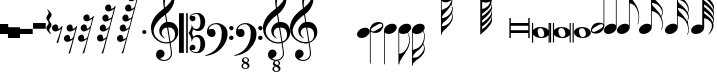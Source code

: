 SplineFontDB: 3.0
FontName: Untitled3
FullName: Untitled3
FamilyName: Untitled3
Weight: Regular
Copyright: Copyright (c) 2015, Alejandro
UComments: "2015-7-28: Created with FontForge (http://fontforge.org)"
Version: 001.000
ItalicAngle: 0
UnderlinePosition: -100
UnderlineWidth: 50
Ascent: 800
Descent: 200
InvalidEm: 0
LayerCount: 2
Layer: 0 0 "Back" 1
Layer: 1 0 "Fore" 0
XUID: [1021 46 -1548874751 1957]
OS2Version: 0
OS2_WeightWidthSlopeOnly: 0
OS2_UseTypoMetrics: 1
CreationTime: 1438130052
ModificationTime: 1438198865
OS2TypoAscent: 0
OS2TypoAOffset: 1
OS2TypoDescent: 0
OS2TypoDOffset: 1
OS2TypoLinegap: 0
OS2WinAscent: 0
OS2WinAOffset: 1
OS2WinDescent: 0
OS2WinDOffset: 1
HheadAscent: 0
HheadAOffset: 1
HheadDescent: 0
HheadDOffset: 1
OS2Vendor: 'PfEd'
DEI: 91125
Encoding: ISO8859-1
UnicodeInterp: none
NameList: AGL For New Fonts
DisplaySize: -48
AntiAlias: 1
FitToEm: 0
WinInfo: 0 29 11
BeginChars: 256 35

StartChar: a
Encoding: 97 97 0
Width: 628
Flags: HW
LayerCount: 2
Fore
SplineSet
60 384 m 1
 95 384 l 1
 95 259 l 1
 532 259 l 1
 532 384 l 1
 567 384 l 1
 567 -124 l 1
 532 -124 l 1
 532 1 l 1
 95 1 l 1
 95 -124 l 1
 60 -124 l 1
 60 384 l 1
95 71 m 1
 532 71 l 1
 532 189 l 1
 95 189 l 1
 95 71 l 1
EndSplineSet
EndChar

StartChar: d
Encoding: 100 100 1
Width: 421
Flags: HW
LayerCount: 2
Fore
SplineSet
0 3 m 0
 -1.33333333333 20.3333333333 2.83333333333 36.8333333333 12.5 52.5 c 128
 22.1666666667 68.1666666667 36 82 54 94 c 128
 72 106 93.1666666667 115.666666667 117.5 123 c 128
 141.833333333 130.333333333 168 134 196 134 c 256
 224 134 251 131.333333333 277 126 c 128
 303 120.666666667 326.166666667 112.333333333 346.5 101 c 128
 366.833333333 89.6666666667 383.666666667 75.5 397 58.5 c 128
 410.333333333 41.5 418 21.3333333333 420 -2 c 0
 421.333333333 -19.3333333333 417.166666667 -35.8333333333 407.5 -51.5 c 128
 397.833333333 -67.1666666667 384.166666667 -81 366.5 -93 c 128
 348.833333333 -105 327.833333333 -114.5 303.5 -121.5 c 128
 279.166666667 -128.5 253 -132 225 -132 c 256
 197 -132 170 -129.333333333 144 -124 c 128
 118 -118.666666667 94.6666666667 -110.5 74 -99.5 c 128
 53.3333333333 -88.5 36.3333333333 -74.5 23 -57.5 c 128
 9.66666666667 -40.5 2 -20.3333333333 0 3 c 0
125 22 m 0
 127.666666667 4 131.166666667 -13 135.5 -29 c 128
 139.833333333 -45 145.833333333 -59 153.5 -71 c 128
 161.166666667 -83 170.5 -92.3333333333 181.5 -99 c 128
 192.5 -105.666666667 206.333333333 -109 223 -109 c 0
 235 -109 245.833333333 -106.333333333 255.5 -101 c 128
 265.166666667 -95.6666666667 273.333333333 -89 280 -81 c 128
 286.666666667 -73 291.5 -64.1666666667 294.5 -54.5 c 128
 297.5 -44.8333333333 298.333333333 -35.3333333333 297 -26 c 0
 294.333333333 -8 290.666666667 9 286 25 c 128
 281.333333333 41 275 55 267 67 c 128
 259 79 249.166666667 88.5 237.5 95.5 c 128
 225.833333333 102.5 211.666666667 106 195 106 c 0
 183 106 172.333333333 103.333333333 163 98 c 128
 153.666666667 92.6666666667 146 86 140 78 c 128
 134 70 129.666666667 61 127 51 c 128
 124.333333333 41 123.666666667 31.3333333333 125 22 c 0
EndSplineSet
EndChar

StartChar: G
Encoding: 71 71 2
Width: 342
Flags: HW
LayerCount: 2
Fore
SplineSet
235.295898438 32 m 1
 199.962890625 10 162.629882812 -0.6669921875 123.295898438 0 c 0
 102.629882812 0 84.2958984375 3.5 68.2958984375 10.5 c 128
 52.2958984375 17.5 39.6298828125 26.6669921875 30.2958984375 38 c 1
 30.2958984375 -494 l 1
 32.2958984375 -494 l 2
 42.2958984375 -492.666992188 52.962890625 -490.333007812 64.2958984375 -487 c 0
 73.6298828125 -484.333007812 84.462890625 -480.5 96.7958984375 -475.5 c 128
 109.129882812 -470.5 121.629882812 -463.666992188 134.295898438 -455 c 0
 142.962890625 -449 152.629882812 -440.666992188 163.295898438 -430 c 128
 173.962890625 -419.333007812 184.962890625 -406.166992188 196.295898438 -390.5 c 128
 207.629882812 -374.833007812 218.795898438 -356.666992188 229.795898438 -336 c 128
 240.795898438 -315.333007812 250.629882812 -292.333007812 259.295898438 -267 c 0
 268.629882812 -239 274.962890625 -212 278.295898438 -186 c 128
 281.629882812 -160 281.962890625 -138 279.295898438 -120 c 0
 277.295898438 -104 275.129882812 -89.5 272.795898438 -76.5 c 128
 270.462890625 -63.5 267.629882812 -51.1669921875 264.295898438 -39.5 c 128
 260.962890625 -27.8330078125 256.962890625 -16.3330078125 252.295898438 -5 c 128
 247.629882812 6.3330078125 241.962890625 18.6669921875 235.295898438 32 c 1
19.2958984375 131 m 0
 25.962890625 149 36.1298828125 165.666992188 49.7958984375 181 c 128
 63.462890625 196.333007812 79.2958984375 209.833007812 97.2958984375 221.5 c 128
 115.295898438 233.166992188 134.629882812 242.166992188 155.295898438 248.5 c 128
 175.962890625 254.833007812 196.962890625 258 218.295898438 258 c 256
 239.629882812 258 258.295898438 254.5 274.295898438 247.5 c 128
 290.295898438 240.5 302.962890625 231 312.295898438 219 c 128
 321.629882812 207 327.462890625 193.166992188 329.795898438 177.5 c 128
 332.129882812 161.833007812 329.962890625 145 323.295898438 127 c 0
 316.629882812 109.666992188 307.129882812 93.6669921875 294.795898438 79 c 128
 282.462890625 64.3330078125 267.962890625 51.3330078125 251.295898438 40 c 1
 267.962890625 2 280.795898438 -37.6669921875 289.795898438 -79 c 128
 298.795898438 -120.333007812 299.962890625 -166.333007812 293.295898438 -217 c 0
 289.295898438 -243.666992188 282.462890625 -272.166992188 272.795898438 -302.5 c 128
 263.129882812 -332.833007812 247.962890625 -365 227.295898438 -399 c 0
 205.962890625 -435 184.295898438 -469.5 162.295898438 -502.5 c 128
 140.295898438 -535.5 119.629882812 -566 100.295898438 -594 c 0
 82.962890625 -617.333007812 67.2958984375 -643.833007812 53.2958984375 -673.5 c 128
 39.2958984375 -703.166992188 32.2958984375 -732 32.2958984375 -760 c 1
 13.2958984375 -760 l 1
 13.2958984375 -756 l 1
 11.2958984375 -756 l 1
 11.2958984375 94 l 2
 11.2958984375 104.666992188 13.962890625 117 19.2958984375 131 c 0
EndSplineSet
EndChar

StartChar: h
Encoding: 104 104 3
Width: 603
Flags: HW
LayerCount: 2
Fore
SplineSet
597 256 m 0
 597.666666667 239.333333333 597 223.166666667 595 207.5 c 128
 593 191.833333333 590.166666667 177.333333333 586.5 164 c 128
 582.833333333 150.666666667 579 139 575 129 c 128
 571 119 567.666666667 111.333333333 565 106 c 1
 554 111 l 1
 562.666666667 133 569.833333333 155.666666667 575.5 179 c 128
 581.166666667 202.333333333 583.333333333 223.666666667 582 243 c 0
 580.666666667 266.333333333 577.166666667 289 571.5 311 c 128
 565.833333333 333 559.333333333 354.666666667 552 376 c 0
 541.333333333 407.333333333 526.666666667 435.166666667 508 459.5 c 128
 489.333333333 483.833333333 468.333333333 504 445 520 c 0
 432.333333333 528.666666667 418.833333333 536.666666667 404.5 544 c 128
 390.166666667 551.333333333 376.666666667 557.666666667 364 563 c 0
 349.333333333 569.666666667 334.333333333 575.666666667 319 581 c 1
 319 167 l 2
 319 153.666666667 316.666666667 140.333333333 312 127 c 0
 305.333333333 109 295 92.3333333333 281 77 c 128
 267 61.6666666667 251 48.1666666667 233 36.5 c 128
 215 24.8333333333 195.5 15.8333333333 174.5 9.5 c 128
 153.5 3.16666666667 132.666666667 0 112 0 c 0
 90.6666666667 0 72 3.5 56 10.5 c 128
 40 17.5 27.3333333333 27 18 39 c 128
 8.66666666667 51 2.83333333333 64.8333333333 0.5 80.5 c 128
 -1.83333333333 96.1666666667 0.333333333333 113 7 131 c 256
 13.6666666667 149 23.8333333333 165.666666667 37.5 181 c 128
 51.1666666667 196.333333333 67 209.833333333 85 221.5 c 128
 103 233.166666667 122.5 242.166666667 143.5 248.5 c 128
 164.5 254.833333333 185.666666667 258 207 258 c 256
 228.333333333 258 246.833333333 254.5 262.5 247.5 c 128
 278.166666667 240.5 290.666666667 231.333333333 300 220 c 1
 300 709 l 1
 300 979 l 1
 319 979 l 1
 319 961 320.833333333 946.5 324.5 935.5 c 128
 328.166666667 924.5 333 915.166666667 339 907.5 c 128
 345 899.833333333 352 893.166666667 360 887.5 c 128
 368 881.833333333 376.333333333 875.666666667 385 869 c 0
 391.666666667 863.666666667 400.333333333 856.5 411 847.5 c 128
 421.666666667 838.5 433.166666667 828 445.5 816 c 128
 457.833333333 804 470.666666667 790.666666667 484 776 c 128
 497.333333333 761.333333333 510.333333333 745.666666667 523 729 c 0
 531.666666667 717.666666667 539.333333333 707.5 546 698.5 c 128
 552.666666667 689.5 558.666666667 680.5 564 671.5 c 128
 569.333333333 662.5 574 653 578 643 c 128
 582 633 585.666666667 621.666666667 589 609 c 0
 593 591.666666667 595 573.833333333 595 555.5 c 128
 595 537.166666667 593 520.333333333 589 505 c 0
 585.666666667 491.666666667 582.666666667 481.166666667 580 473.5 c 128
 577.333333333 465.833333333 574.833333333 459.333333333 572.5 454 c 128
 570.166666667 448.666666667 567.833333333 444.166666667 565.5 440.5 c 128
 563.166666667 436.833333333 560.666666667 432.666666667 558 428 c 1
 562.666666667 416.666666667 566.833333333 406.166666667 570.5 396.5 c 128
 574.166666667 386.833333333 577.333333333 376.333333333 580 365 c 0
 582 355.666666667 583.833333333 347.333333333 585.5 340 c 128
 587.166666667 332.666666667 588.833333333 324.833333333 590.5 316.5 c 128
 592.166666667 308.166666667 593.5 299.166666667 594.5 289.5 c 128
 595.5 279.833333333 596.333333333 268.666666667 597 256 c 0
574 519 m 0
 574.666666667 527 575.333333333 533 576 537 c 128
 576.666666667 541 577 544.833333333 577 548.5 c 128
 577 552.166666667 576.5 556.666666667 575.5 562 c 128
 574.5 567.333333333 572.333333333 575.333333333 569 586 c 0
 561.666666667 611.333333333 551.833333333 633.166666667 539.5 651.5 c 128
 527.166666667 669.833333333 514.333333333 685.333333333 501 698 c 128
 487.666666667 710.666666667 474.333333333 721.166666667 461 729.5 c 128
 447.666666667 737.833333333 436 744.666666667 426 750 c 0
 408 760 389.333333333 767 370 771 c 128
 350.666666667 775 335 777.333333333 323 778 c 1
 323 771.333333333 323.333333333 766.666666667 324 764 c 0
 324.666666667 752 326.5 742.166666667 329.5 734.5 c 128
 332.5 726.833333333 336.333333333 719.666666667 341 713 c 128
 345.666666667 706.333333333 351.333333333 699.5 358 692.5 c 128
 364.666666667 685.5 372.333333333 677.333333333 381 668 c 0
 402.333333333 644.666666667 424.166666667 620.666666667 446.5 596 c 128
 468.833333333 571.333333333 492.666666667 542 518 508 c 0
 523.333333333 500 529.5 489.5 536.5 476.5 c 128
 543.5 463.5 548.666666667 453.333333333 552 446 c 1
 558.666666667 458 563.666666667 470.666666667 567 484 c 128
 570.333333333 497.333333333 572.666666667 509 574 519 c 0
EndSplineSet
EndChar

StartChar: H
Encoding: 72 72 4
Width: 364
Flags: HW
LayerCount: 2
Fore
SplineSet
298 -326 m 0
 296 -314.666666667 293 -304.166666667 289 -294.5 c 128
 285 -284.833333333 280.333333333 -273.333333333 275 -260 c 1
 270.333333333 -269.333333333 265.166666667 -279.5 259.5 -290.5 c 128
 253.833333333 -301.5 247 -312.666666667 239 -324 c 0
 227 -341.333333333 214.166666667 -356.333333333 200.5 -369 c 128
 186.833333333 -381.666666667 173.333333333 -393.166666667 160 -403.5 c 128
 146.666666667 -413.833333333 133.833333333 -423.833333333 121.5 -433.5 c 128
 109.166666667 -443.166666667 97.6666666667 -454 87 -466 c 0
 77.6666666667 -476.666666667 68.8333333333 -486.5 60.5 -495.5 c 128
 52.1666666667 -504.5 44.8333333333 -513.833333333 38.5 -523.5 c 128
 32.1666666667 -533.166666667 27.1666666667 -543.333333333 23.5 -554 c 128
 19.8333333333 -564.666666667 18 -577 18 -591 c 1
 33.3333333333 -592.333333333 48.6666666667 -592.333333333 64 -591 c 0
 77.3333333333 -589.666666667 91.6666666667 -587.5 107 -584.5 c 128
 122.333333333 -581.5 136.666666667 -576.333333333 150 -569 c 0
 152 -567.666666667 158.5 -562.833333333 169.5 -554.5 c 128
 180.5 -546.166666667 192.833333333 -535.166666667 206.5 -521.5 c 128
 220.166666667 -507.833333333 234.166666667 -492 248.5 -474 c 128
 262.833333333 -456 274.666666667 -437 284 -417 c 0
 286 -412.333333333 288.166666667 -406.166666667 290.5 -398.5 c 128
 292.833333333 -390.833333333 294.666666667 -382.666666667 296 -374 c 128
 297.333333333 -365.333333333 298.333333333 -356.833333333 299 -348.5 c 128
 299.666666667 -340.166666667 299.333333333 -332.666666667 298 -326 c 0
274 68 m 1
 254 46 229.666666667 29 201 17 c 128
 172.333333333 5 142.333333333 -0.666666666667 111 0 c 0
 90.3333333333 0 72.1666666667 3.5 56.5 10.5 c 128
 40.8333333333 17.5 28.3333333333 26.6666666667 19 38 c 1
 19 -397 l 1
 39 -392.333333333 58 -386.666666667 76 -380 c 0
 91.3333333333 -374.666666667 107.5 -368.333333333 124.5 -361 c 128
 141.5 -353.666666667 156.333333333 -345.666666667 169 -337 c 0
 193 -320.333333333 214 -299.5 232 -274.5 c 128
 250 -249.5 264.666666667 -221.333333333 276 -190 c 0
 283.333333333 -168.666666667 290 -146.833333333 296 -124.5 c 128
 302 -102.166666667 305.333333333 -79.6666666667 306 -57 c 0
 306.666666667 -31.6666666667 303.333333333 -9 296 11 c 128
 288.666666667 31 281.333333333 50 274 68 c 1
7 131 m 0
 13.6666666667 149 23.8333333333 165.666666667 37.5 181 c 128
 51.1666666667 196.333333333 67 209.833333333 85 221.5 c 128
 103 233.166666667 122.333333333 242.166666667 143 248.5 c 128
 163.666666667 254.833333333 184.666666667 258 206 258 c 256
 227.333333333 258 246 254.5 262 247.5 c 128
 278 240.5 290.666666667 231 300 219 c 128
 309.333333333 207 315.166666667 193.166666667 317.5 177.5 c 128
 319.833333333 161.833333333 317.666666667 145 311 127 c 0
 307.666666667 119.666666667 304 112.333333333 300 105 c 128
 296 97.6666666667 291.333333333 90.6666666667 286 84 c 1
 294 62.6666666667 302.333333333 38.6666666667 311 12 c 128
 319.666666667 -14.6666666667 323 -42 321 -70 c 0
 320.333333333 -82.6666666667 319.5 -93.8333333333 318.5 -103.5 c 128
 317.5 -113.166666667 316.166666667 -122 314.5 -130 c 128
 312.833333333 -138 311.166666667 -145.833333333 309.5 -153.5 c 128
 307.833333333 -161.166666667 306 -169.333333333 304 -178 c 0
 301.333333333 -189.333333333 298.166666667 -199.833333333 294.5 -209.5 c 128
 290.833333333 -219.166666667 287 -229.666666667 283 -241 c 1
 288.333333333 -250.333333333 293.333333333 -260 298 -270 c 128
 302.666666667 -280 307.666666667 -296.333333333 313 -319 c 0
 315 -330.333333333 316.666666667 -340.5 318 -349.5 c 128
 319.333333333 -358.5 320 -366.833333333 320 -374.5 c 128
 320 -382.166666667 319.333333333 -389.666666667 318 -397 c 128
 316.666666667 -404.333333333 315 -412.333333333 313 -421 c 0
 309.666666667 -434.333333333 306.5 -445.333333333 303.5 -454 c 128
 300.5 -462.666666667 296.5 -471.166666667 291.5 -479.5 c 128
 286.5 -487.833333333 280.5 -496.833333333 273.5 -506.5 c 128
 266.5 -516.166666667 257.333333333 -528 246 -542 c 0
 232.666666667 -558.666666667 218.166666667 -573.5 202.5 -586.5 c 128
 186.833333333 -599.5 171.333333333 -611.5 156 -622.5 c 128
 140.666666667 -633.5 126 -644 112 -654 c 128
 98 -664 86.3333333333 -674 77 -684 c 0
 69.6666666667 -692 62.5 -698.666666667 55.5 -704 c 128
 48.5 -709.333333333 42.3333333333 -715.666666667 37 -723 c 128
 31.6666666667 -730.333333333 27.3333333333 -739.166666667 24 -749.5 c 128
 20.6666666667 -759.833333333 19 -774 19 -792 c 1
 0 -792 l 1
 0 -792 0 -792 0 -775 c 128
 0 -758 0 -758 0 -730.5 c 128
 0 -703 0 -703 0 -667.5 c 128
 0 -632 0 -632 0 -595 c 2
 0 -397 l 1
 0 84 l 2
 0 91.3333333333 0.333333333333 98.8333333333 1 106.5 c 128
 1.66666666667 114.166666667 3.66666666667 122.333333333 7 131 c 0
EndSplineSet
EndChar

StartChar: g
Encoding: 103 103 5
Width: 555
Flags: HW
LayerCount: 2
Fore
SplineSet
7 131 m 256
 13.6666666667 149 23.8333333333 165.666666667 37.5 181 c 128
 51.1666666667 196.333333333 67 209.833333333 85 221.5 c 128
 103 233.166666667 122.333333333 242.166666667 143 248.5 c 128
 163.666666667 254.833333333 184.666666667 258 206 258 c 0
 227.333333333 257.333333333 245.833333333 253.666666667 261.5 247 c 128
 277.166666667 240.333333333 289.666666667 231.333333333 299 220 c 1
 299 1026 l 1
 318 1026 l 1
 318 1001.33333333 323 975.666666667 333 949 c 128
 343 922.333333333 355.333333333 898.666666667 370 878 c 0
 386.666666667 855.333333333 404.666666667 830.666666667 424 804 c 128
 443.333333333 777.333333333 462.666666667 748 482 716 c 0
 490 702 497.666666667 686.333333333 505 669 c 128
 512.333333333 651.666666667 519 634.5 525 617.5 c 128
 531 600.5 535.833333333 584.5 539.5 569.5 c 128
 543.166666667 554.5 545.666666667 542 547 532 c 0
 553 489.333333333 555.666666667 448.666666667 555 410 c 0
 554.333333333 380 551.666666667 350.833333333 547 322.5 c 128
 542.333333333 294.166666667 535 266.666666667 525 240 c 1
 513 246 l 1
 522.333333333 268.666666667 529.166666667 295.166666667 533.5 325.5 c 128
 537.833333333 355.833333333 540 385.333333333 540 414 c 0
 540 437.333333333 538 463.5 534 492.5 c 128
 530 521.5 523.666666667 548 515 572 c 0
 499.666666667 616.666666667 481.333333333 652.333333333 460 679 c 128
 438.666666667 705.666666667 420.666666667 723.666666667 406 733 c 0
 394.666666667 740.333333333 383.666666667 746.166666667 373 750.5 c 128
 362.333333333 754.833333333 353 758 345 760 c 0
 335.666666667 762.666666667 326.666666667 764 318 764 c 1
 318 174 l 2
 318 166.666666667 317.666666667 159 317 151 c 128
 316.333333333 143 314.333333333 135 311 127 c 0
 304.333333333 109 294.166666667 92.3333333333 280.5 77 c 128
 266.833333333 61.6666666667 251 48.1666666667 233 36.5 c 128
 215 24.8333333333 195.333333333 15.8333333333 174 9.5 c 128
 152.666666667 3.16666666667 131.666666667 0 111 0 c 0
 89.6666666667 0 71.1666666667 3.5 55.5 10.5 c 128
 39.8333333333 17.5 27.1666666667 27 17.5 39 c 128
 7.83333333333 51 2 64.8333333333 0 80.5 c 128
 -2 96.1666666667 0.333333333333 113 7 131 c 256
EndSplineSet
EndChar

StartChar: E
Encoding: 69 69 6
Width: 356
Flags: HW
LayerCount: 2
Fore
SplineSet
325 230 m 0
 329 222.666666667 331.333333333 214.5 332 205.5 c 128
 332.666666667 196.5 332.333333333 187.333333333 331 178 c 128
 329.666666667 168.666666667 328 159.833333333 326 151.5 c 128
 324 143.166666667 322 136.666666667 320 132 c 0
 310 106 295.833333333 83.1666666667 277.5 63.5 c 128
 259.166666667 43.8333333333 242.333333333 30 227 22 c 0
 211 14 192.833333333 8.16666666667 172.5 4.5 c 128
 152.166666667 0.833333333333 130.333333333 0.333333333333 107 3 c 0
 94.3333333333 4.33333333333 79 7.16666666667 61 11.5 c 128
 43 15.8333333333 28.3333333333 24 17 36 c 1
 17 -765 l 1
 -2 -765 l 1
 -2 89 l 1
 -2 100 l 2
 -0.666666666667 108.666666667 1.16666666667 116.666666667 3.5 124 c 128
 5.83333333333 131.333333333 8 137.666666667 10 143 c 0
 19.3333333333 168.333333333 32.8333333333 189.833333333 50.5 207.5 c 128
 68.1666666667 225.166666667 84.6666666667 238.333333333 100 247 c 0
 115.333333333 256.333333333 134.666666667 263.666666667 158 269 c 128
 181.333333333 274.333333333 207.333333333 275.333333333 236 272 c 0
 244 271 244 271 256 269.5 c 128
 264 268.5 272.333333333 266.5 281 263.5 c 128
 289.666666667 260.5 297.833333333 256.333333333 305.5 251 c 128
 313.166666667 245.666666667 319.666666667 238.666666667 325 230 c 0
301 213 m 0
 295.666666667 221.666666667 289 227.333333333 281 230 c 128
 273 232.666666667 264.333333333 233.5 255 232.5 c 128
 245.666666667 231.5 236.333333333 229.333333333 227 226 c 128
 217.666666667 222.666666667 209 219 201 215 c 0
 189.666666667 209 179.166666667 203.5 169.5 198.5 c 128
 159.833333333 193.5 150 188 140 182 c 256
 130 176 120.166666667 170.166666667 110.5 164.5 c 128
 100.833333333 158.833333333 90.3333333333 152.333333333 79 145 c 0
 71.6666666667 140.333333333 64.1666666667 134.833333333 56.5 128.5 c 128
 48.8333333333 122.166666667 42.1666666667 115.166666667 36.5 107.5 c 128
 30.8333333333 99.8333333333 27.1666666667 92 25.5 84 c 128
 23.8333333333 76 25.6666666667 67.6666666667 31 59 c 0
 35.6666666667 50.3333333333 42.1666666667 44.6666666667 50.5 42 c 128
 58.8333333333 39.3333333333 67.5 38.5 76.5 39.5 c 128
 85.5 40.5 94.8333333333 42.8333333333 104.5 46.5 c 128
 114.166666667 50.1666666667 123 54 131 58 c 0
 153.666666667 68.6666666667 174.333333333 79.6666666667 193 91 c 0
 203.666666667 97 213.5 102.5 222.5 107.5 c 128
 231.5 112.5 241.666666667 118.666666667 253 126 c 0
 260.333333333 130.666666667 267.833333333 136.333333333 275.5 143 c 128
 283.166666667 149.666666667 289.833333333 156.666666667 295.5 164 c 128
 301.166666667 171.333333333 304.666666667 179.166666667 306 187.5 c 128
 307.333333333 195.833333333 305.666666667 204.333333333 301 213 c 0
EndSplineSet
EndChar

StartChar: e
Encoding: 101 101 7
Width: 333
Flags: HW
LayerCount: 2
Fore
SplineSet
5 43 m 0
 1 49.6666666667 -1.33333333333 57.6666666667 -2 67 c 128
 -2.66666666667 76.3333333333 -2.33333333333 85.6666666667 -1 95 c 128
 0.333333333333 104.333333333 2 113 4 121 c 128
 6 129 8 135.666666667 10 141 c 0
 19.3333333333 167 33.3333333333 189.833333333 52 209.5 c 128
 70.6666666667 229.166666667 88 243 104 251 c 0
 120 258.333333333 138.166666667 263.833333333 158.5 267.5 c 128
 178.833333333 271.166666667 200.666666667 272 224 270 c 0
 236 268.666666667 251 265.833333333 269 261.5 c 128
 287 257.166666667 302 248.666666667 314 236 c 1
 314 1037 l 1
 333 1037 l 1
 333 183 l 2
 333 181 332.833333333 179.166666667 332.5 177.5 c 128
 332.166666667 175.833333333 332 174.333333333 332 173 c 0
 330.666666667 163.666666667 329 155.5 327 148.5 c 128
 325 141.5 323 135.333333333 321 130 c 0
 311.666666667 104 298 82.3333333333 280 65 c 128
 262 47.6666666667 245.333333333 34.3333333333 230 25 c 256
 214.666666667 15.6666666667 195.5 8.33333333333 172.5 3 c 128
 149.5 -2.33333333333 123.666666667 -3.33333333333 95 0 c 0
 89.6666666667 0.666666666667 82.8333333333 1.66666666667 74.5 3 c 128
 66.1666666667 4.33333333333 57.6666666667 6.5 49 9.5 c 128
 40.3333333333 12.5 32 16.5 24 21.5 c 128
 16 26.5 9.66666666667 33.6666666667 5 43 c 0
30 59 m 0
 34.6666666667 50.3333333333 41.1666666667 44.6666666667 49.5 42 c 128
 57.8333333333 39.3333333333 66.5 38.5 75.5 39.5 c 128
 84.5 40.5 93.8333333333 42.6666666667 103.5 46 c 128
 113.166666667 49.3333333333 122 53 130 57 c 0
 141.333333333 62.3333333333 151.666666667 67.6666666667 161 73 c 128
 170.333333333 78.3333333333 180.333333333 84 191 90 c 0
 201 95.3333333333 210.666666667 101 220 107 c 128
 229.333333333 113 239.666666667 119.666666667 251 127 c 0
 258.333333333 131.666666667 266 137.166666667 274 143.5 c 128
 282 149.833333333 288.666666667 156.833333333 294 164.5 c 128
 299.333333333 172.166666667 302.833333333 180 304.5 188 c 128
 306.166666667 196 304.666666667 204.333333333 300 213 c 0
 294.666666667 221.666666667 288 227.333333333 280 230 c 128
 272 232.666666667 263.333333333 233.5 254 232.5 c 128
 244.666666667 231.5 235.333333333 229.333333333 226 226 c 128
 216.666666667 222.666666667 208 219 200 215 c 0
 188 209 177 203.333333333 167 198 c 128
 157 192.666666667 147 187 137 181 c 0
 127 175.666666667 117.333333333 170.333333333 108 165 c 128
 98.6666666667 159.666666667 88.6666666667 153.333333333 78 146 c 0
 70.6666666667 141.333333333 63 135.666666667 55 129 c 128
 47 122.333333333 40.3333333333 115.333333333 35 108 c 128
 29.6666666667 100.666666667 26.1666666667 92.8333333333 24.5 84.5 c 128
 22.8333333333 76.1666666667 24.6666666667 67.6666666667 30 59 c 0
EndSplineSet
EndChar

StartChar: f
Encoding: 102 102 8
Width: 331
Flags: HW
LayerCount: 2
Fore
SplineSet
4 130 m 256
 10.6666666667 148 20.8333333333 164.666666667 34.5 180 c 128
 48.1666666667 195.333333333 64 208.833333333 82 220.5 c 128
 100 232.166666667 119.5 241.166666667 140.5 247.5 c 128
 161.5 253.833333333 182.666666667 257 204 257 c 0
 224.666666667 257 243 253.5 259 246.5 c 128
 275 239.5 287.666666667 230.333333333 297 219 c 1
 297 1020 l 1
 316 1020 l 1
 316 170 l 2
 316 162.666666667 315.666666667 155.5 315 148.5 c 128
 314.333333333 141.5 312.333333333 134 309 126 c 0
 302.333333333 108 292.166666667 91.3333333333 278.5 76 c 128
 264.833333333 60.6666666667 249 47.1666666667 231 35.5 c 128
 213 23.8333333333 193.333333333 14.8333333333 172 8.5 c 128
 150.666666667 2.16666666667 129.666666667 -1 109 -1 c 0
 87.6666666667 -1 69 2.5 53 9.5 c 128
 37 16.5 24.3333333333 26 15 38 c 128
 5.66666666667 50 -0.166666666667 63.8333333333 -2.5 79.5 c 128
 -4.83333333333 95.1666666667 -2.66666666667 112 4 130 c 256
EndSplineSet
EndChar

StartChar: F
Encoding: 70 70 9
Width: 342
Flags: HW
LayerCount: 2
Fore
SplineSet
8 130 m 0
 14.6666666667 148 24.8333333333 164.833333333 38.5 180.5 c 128
 52.1666666667 196.166666667 68 209.666666667 86 221 c 128
 104 232.333333333 123.333333333 241.166666667 144 247.5 c 128
 164.666666667 253.833333333 185.666666667 257 207 257 c 256
 228.333333333 257 247 253.5 263 246.5 c 128
 279 239.5 291.666666667 230.166666667 301 218.5 c 128
 310.333333333 206.833333333 316.166666667 193.166666667 318.5 177.5 c 128
 320.833333333 161.833333333 318.666666667 145 312 127 c 256
 305.333333333 109 295.166666667 92.1666666667 281.5 76.5 c 128
 267.833333333 60.8333333333 252 47.1666666667 234 35.5 c 128
 216 23.8333333333 196.333333333 14.8333333333 175 8.5 c 128
 153.666666667 2.16666666667 132.666666667 -1 112 -1 c 0
 91.3333333333 -0.333333333333 73 3.5 57 10.5 c 128
 41 17.5 28.3333333333 26.6666666667 19 38 c 1
 19 -757 l 1
 0 -757 l 1
 0 93 l 2
 0 103.666666667 2.66666666667 116 8 130 c 0
EndSplineSet
EndChar

StartChar: one
Encoding: 49 49 10
Width: 709
Flags: HW
LayerCount: 2
Fore
SplineSet
466 -252 m 1
 447.333333333 -255.333333333 427.5 -257.333333333 406.5 -258 c 128
 385.5 -258.666666667 365 -258.166666667 345 -256.5 c 128
 325 -254.833333333 306.5 -252.5 289.5 -249.5 c 128
 272.5 -246.5 258.666666667 -242.333333333 248 -237 c 0
 196.666666667 -212.333333333 155.166666667 -186.166666667 123.5 -158.5 c 128
 91.8333333333 -130.833333333 67.3333333333 -102 50 -72 c 128
 32.6666666667 -42 20.5 -11.1666666667 13.5 20.5 c 128
 6.5 52.1666666667 2 84 0 116 c 0
 -2.66666666667 150.666666667 0.5 185.333333333 9.5 220 c 128
 18.5 254.666666667 30.8333333333 287.833333333 46.5 319.5 c 128
 62.1666666667 351.166666667 80.1666666667 380.333333333 100.5 407 c 128
 120.833333333 433.666666667 141.333333333 457 162 477 c 0
 186 499.666666667 211.166666667 522.166666667 237.5 544.5 c 128
 263.833333333 566.833333333 292.666666667 589.666666667 324 613 c 1
 323.333333333 621.666666667 322.5 629.333333333 321.5 636 c 128
 320.5 642.666666667 319.333333333 649.5 318 656.5 c 128
 316.666666667 663.5 315.166666667 671.333333333 313.5 680 c 128
 311.833333333 688.666666667 310.666666667 699.333333333 310 712 c 0
 310 717.333333333 309.333333333 727.166666667 308 741.5 c 128
 306.666666667 755.833333333 305.833333333 773.166666667 305.5 793.5 c 128
 305.166666667 813.833333333 305.666666667 837 307 863 c 128
 308.333333333 889 311.666666667 916 317 944 c 0
 320.333333333 960.666666667 327.5 981.833333333 338.5 1007.5 c 128
 349.5 1033.16666667 362.5 1058 377.5 1082 c 128
 392.5 1106 408.333333333 1126.66666667 425 1144 c 128
 441.666666667 1161.33333333 457.333333333 1170 472 1170 c 0
 479.333333333 1170 487.333333333 1165.5 496 1156.5 c 128
 504.666666667 1147.5 513.166666667 1135.5 521.5 1120.5 c 128
 529.833333333 1105.5 538 1088.5 546 1069.5 c 128
 554 1050.5 561 1031 567 1011 c 128
 573 991 577.833333333 971.333333333 581.5 952 c 128
 585.166666667 932.666666667 587.333333333 915.666666667 588 901 c 0
 588.666666667 866.333333333 587.333333333 835.833333333 584 809.5 c 128
 580.666666667 783.166666667 575.666666667 759.5 569 738.5 c 128
 562.333333333 717.5 554.5 698.166666667 545.5 680.5 c 128
 536.5 662.833333333 527 645 517 627 c 0
 506.333333333 609 495.5 593.166666667 484.5 579.5 c 128
 473.5 565.833333333 462.333333333 552 451 538 c 0
 439 523.333333333 426.5 511.166666667 413.5 501.5 c 128
 400.5 491.833333333 387.666666667 481.333333333 375 470 c 1
 381 436 386.333333333 405.333333333 391 378 c 0
 393 366 395 354.333333333 397 343 c 128
 399 331.666666667 400.666666667 321.166666667 402 311.5 c 128
 403.333333333 301.833333333 404.666666667 293.833333333 406 287.5 c 128
 407.333333333 281.166666667 408 277.333333333 408 276 c 1
 424 278 440.5 278.166666667 457.5 276.5 c 128
 474.5 274.833333333 490.833333333 272.333333333 506.5 269 c 128
 522.166666667 265.666666667 536.166666667 261.333333333 548.5 256 c 128
 560.833333333 250.666666667 570.666666667 245.666666667 578 241 c 0
 614 214.333333333 639.5 183.833333333 654.5 149.5 c 128
 669.5 115.166666667 678.333333333 80 681 44 c 0
 683 16 680.666666667 -12.1666666667 674 -40.5 c 128
 667.333333333 -68.8333333333 656.166666667 -95.8333333333 640.5 -121.5 c 128
 624.833333333 -147.166666667 604.5 -170.666666667 579.5 -192 c 128
 554.5 -213.333333333 525 -231 491 -245 c 1
 495 -272.333333333 498.666666667 -297.666666667 502 -321 c 0
 505.333333333 -341 508.333333333 -360.5 511 -379.5 c 128
 513.666666667 -398.5 515.666666667 -411.666666667 517 -419 c 0
 523 -459 525.333333333 -491.833333333 524 -517.5 c 128
 522.666666667 -543.166666667 517.666666667 -564 509 -580 c 0
 501.666666667 -593.333333333 493.166666667 -606.333333333 483.5 -619 c 128
 473.833333333 -631.666666667 462.333333333 -643 449 -653 c 128
 435.666666667 -663 420.166666667 -671.333333333 402.5 -678 c 128
 384.833333333 -684.666666667 364.666666667 -688.666666667 342 -690 c 0
 324.666666667 -691.333333333 304 -689.833333333 280 -685.5 c 128
 256 -681.166666667 233 -673.5 211 -662.5 c 128
 189 -651.5 170 -636.666666667 154 -618 c 128
 138 -599.333333333 129 -576.333333333 127 -549 c 0
 125.666666667 -533 126.666666667 -516.833333333 130 -500.5 c 128
 133.333333333 -484.166666667 139.166666667 -469.5 147.5 -456.5 c 128
 155.833333333 -443.5 166.833333333 -432.666666667 180.5 -424 c 128
 194.166666667 -415.333333333 211 -410.333333333 231 -409 c 0
 243 -408.333333333 255.166666667 -410.166666667 267.5 -414.5 c 128
 279.833333333 -418.833333333 291.333333333 -425 302 -433 c 128
 312.666666667 -441 321.333333333 -451 328 -463 c 128
 334.666666667 -475 338.666666667 -488 340 -502 c 0
 342 -526.666666667 334.333333333 -550.5 317 -573.5 c 128
 299.666666667 -596.5 270.333333333 -613.666666667 229 -625 c 1
 235.666666667 -634.333333333 248.333333333 -643.166666667 267 -651.5 c 128
 285.666666667 -659.833333333 309 -664 337 -664 c 0
 366.333333333 -664 394.5 -655.333333333 421.5 -638 c 128
 448.5 -620.666666667 469.333333333 -599 484 -573 c 0
 493.333333333 -555.666666667 498 -533.166666667 498 -505.5 c 128
 498 -477.833333333 496.333333333 -450 493 -422 c 0
 491.666666667 -417.333333333 489.666666667 -405.833333333 487 -387.5 c 128
 484.333333333 -369.166666667 481.333333333 -350 478 -330 c 0
 474.666666667 -306.666666667 470.666666667 -280.666666667 466 -252 c 1
487 1015 m 0
 461 1015 438.166666667 1002.83333333 418.5 978.5 c 128
 398.833333333 954.166666667 382.833333333 923.333333333 370.5 886 c 128
 358.166666667 848.666666667 350 807.666666667 346 763 c 128
 342 718.333333333 343 675.333333333 349 634 c 1
 371 650.666666667 394 670.833333333 418 694.5 c 128
 442 718.166666667 463.833333333 743.333333333 483.5 770 c 128
 503.166666667 796.666666667 519.166666667 823.666666667 531.5 851 c 128
 543.833333333 878.333333333 549 904.333333333 547 929 c 0
 546.333333333 937 545 946 543 956 c 128
 541 966 537.666666667 975.333333333 533 984 c 128
 528.333333333 992.666666667 522.333333333 1000 515 1006 c 128
 507.666666667 1012 498.333333333 1015 487 1015 c 0
485 -211 m 1
 513.666666667 -201 536 -188 552 -172 c 128
 568 -156 579.833333333 -138.666666667 587.5 -120 c 128
 595.166666667 -101.333333333 599.5 -82.6666666667 600.5 -64 c 128
 601.5 -45.3333333333 601.666666667 -28.6666666667 601 -14 c 0
 599.666666667 -2 596.833333333 13 592.5 31 c 128
 588.166666667 49 580 66.3333333333 568 83 c 128
 556 99.6666666667 539 113.5 517 124.5 c 128
 495 135.5 465.666666667 140 429 138 c 1
 485 -211 l 1
403 136 m 1
 375.666666667 134.666666667 353.166666667 129.166666667 335.5 119.5 c 128
 317.833333333 109.833333333 303.833333333 98.1666666667 293.5 84.5 c 128
 283.166666667 70.8333333333 276.166666667 56.3333333333 272.5 41 c 128
 268.833333333 25.6666666667 267.333333333 12 268 0 c 256
 268.666666667 -12 271.333333333 -24.3333333333 276 -37 c 128
 280.666666667 -49.6666666667 286.833333333 -61.5 294.5 -72.5 c 128
 302.166666667 -83.5 310.5 -93.5 319.5 -102.5 c 128
 328.5 -111.5 337.666666667 -118.333333333 347 -123 c 1
 345 -125 345 -125 343.5 -126.5 c 128
 342 -128 342 -128 340 -130 c 256
 338.666666667 -131.333333333 337.666666667 -132.666666667 337 -134 c 0
 316.333333333 -124 298.166666667 -112.166666667 282.5 -98.5 c 128
 266.833333333 -84.8333333333 256.666666667 -75 252 -69 c 0
 244.666666667 -59 238.333333333 -50 233 -42 c 128
 227.666666667 -34 223.333333333 -25.5 220 -16.5 c 128
 216.666666667 -7.5 213.833333333 2.33333333333 211.5 13 c 128
 209.166666667 23.6666666667 207.666666667 36.3333333333 207 51 c 0
 205.666666667 65 206.666666667 79.8333333333 210 95.5 c 128
 213.333333333 111.166666667 218.833333333 127 226.5 143 c 128
 234.166666667 159 244.166666667 174.5 256.5 189.5 c 128
 268.833333333 204.5 283.333333333 218.666666667 300 232 c 0
 308.666666667 238.666666667 316.5 244 323.5 248 c 128
 330.5 252 337 255.5 343 258.5 c 128
 349 261.5 355.166666667 263.833333333 361.5 265.5 c 128
 367.833333333 267.166666667 374.666666667 269 382 271 c 1
 352 452 l 1
 344 447.333333333 331 438 313 424 c 128
 295 410 275.333333333 393.333333333 254 374 c 128
 232.666666667 354.666666667 211.5 333.833333333 190.5 311.5 c 128
 169.5 289.166666667 152.333333333 267.666666667 139 247 c 0
 115 209 96.3333333333 174 83 142 c 128
 69.6666666667 110 64.6666666667 75.3333333333 68 38 c 0
 70.6666666667 -4 83.5 -43.1666666667 106.5 -79.5 c 128
 129.5 -115.833333333 159 -146.333333333 195 -171 c 128
 231 -195.666666667 272 -212.833333333 318 -222.5 c 128
 364 -232.166666667 411.666666667 -231 461 -219 c 1
 450.333333333 -153 440.666666667 -94 432 -42 c 0
 428 -20 424.333333333 1.66666666667 421 23 c 128
 417.666666667 44.3333333333 414.5 63.3333333333 411.5 80 c 128
 408.5 96.6666666667 406.333333333 110.166666667 405 120.5 c 128
 403 136 403 136 403 136 c 1
EndSplineSet
EndChar

StartChar: two
Encoding: 50 50 11
Width: 656
Flags: HW
LayerCount: 2
Fore
SplineSet
180 505 m 1
 220 505 l 1
 220 -506 l 1
 180 -506 l 1
 180 505 l 1
1 -506 m 1
 1 505 l 1
 121 505 l 1
 121 -506 l 1
 1 -506 l 1
318 222 m 1
 321.333333333 214 324.5 203 327.5 189 c 128
 330.5 175 335.666666667 161.5 343 148.5 c 128
 350.333333333 135.5 361.666666667 124.166666667 377 114.5 c 128
 392.333333333 104.833333333 414 100.333333333 442 101 c 0
 458 101 471.5 104.833333333 482.5 112.5 c 128
 493.5 120.166666667 502.5 129.666666667 509.5 141 c 128
 516.5 152.333333333 521.833333333 164.833333333 525.5 178.5 c 128
 529.166666667 192.166666667 531.833333333 205.5 533.5 218.5 c 128
 535.166666667 231.5 536 243 536 253 c 128
 536 268 536 268 536 275 c 0
 536 293.666666667 534.333333333 315.166666667 531 339.5 c 128
 527.666666667 363.833333333 522 386.666666667 514 408 c 128
 506 429.333333333 495.5 447.5 482.5 462.5 c 128
 469.5 477.5 453.333333333 485 434 485 c 0
 408 485 385.666666667 481.666666667 367 475 c 128
 348.333333333 468.333333333 334 461.166666667 324 453.5 c 128
 314 445.833333333 308.5 439.166666667 307.5 433.5 c 128
 306.5 427.833333333 310.666666667 426 320 428 c 0
 354.666666667 434.666666667 378.5 431.666666667 391.5 419 c 128
 404.5 406.333333333 411 386.666666667 411 360 c 0
 411 349.333333333 408.5 340 403.5 332 c 128
 398.5 324 392.333333333 317.333333333 385 312 c 128
 377.666666667 306.666666667 370 302.666666667 362 300 c 128
 354 297.333333333 347.333333333 296 342 296 c 0
 328.666666667 296 316.833333333 299.333333333 306.5 306 c 128
 296.166666667 312.666666667 287.666666667 321 281 331 c 128
 274.333333333 341 269.5 351.666666667 266.5 363 c 128
 263.5 374.333333333 262.666666667 384.333333333 264 393 c 0
 268 421.666666667 278.5 444 295.5 460 c 128
 312.5 476 332.166666667 487.833333333 354.5 495.5 c 128
 376.833333333 503.166666667 399.833333333 507.666666667 423.5 509 c 128
 447.166666667 510.333333333 467.666666667 510.666666667 485 510 c 0
 507 508.666666667 528.166666667 502 548.5 490 c 128
 568.833333333 478 587 461.833333333 603 441.5 c 128
 619 421.166666667 631.666666667 397.333333333 641 370 c 128
 650.333333333 342.666666667 655 313.333333333 655 282 c 0
 655 252.666666667 651.333333333 224.166666667 644 196.5 c 128
 636.666666667 168.833333333 625.333333333 144 610 122 c 128
 594.666666667 100 575.333333333 82.5 552 69.5 c 128
 528.666666667 56.5 501.333333333 50 470 50 c 0
 454 50 439.666666667 52 427 56 c 128
 414.333333333 60 403.333333333 64.6666666667 394 70 c 128
 384.666666667 75.3333333333 377 80.3333333333 371 85 c 128
 365 89.6666666667 361 92.6666666667 359 94 c 0
 355.666666667 90 352 83.1666666667 348 73.5 c 128
 344 63.8333333333 340.5 53.6666666667 337.5 43 c 128
 334.5 32.3333333333 332 22.8333333333 330 14.5 c 128
 328 6.16666666667 327 1.33333333333 327 0 c 256
 327 -1.33333333333 328 -6.16666666667 330 -14.5 c 128
 332 -22.8333333333 334.5 -32.3333333333 337.5 -43 c 128
 340.5 -53.6666666667 344 -63.8333333333 348 -73.5 c 128
 352 -83.1666666667 355.666666667 -90 359 -94 c 0
 361 -92.6666666667 365 -89.6666666667 371 -85 c 128
 377 -80.3333333333 384.666666667 -75.3333333333 394 -70 c 128
 403.333333333 -64.6666666667 414.333333333 -59.8333333333 427 -55.5 c 128
 439.666666667 -51.1666666667 454 -49 470 -49 c 0
 501.333333333 -49 528.666666667 -55.6666666667 552 -69 c 128
 575.333333333 -82.3333333333 594.666666667 -100 610 -122 c 128
 625.333333333 -144 636.666666667 -169 644 -197 c 128
 651.333333333 -225 655 -253.333333333 655 -282 c 0
 655 -313.333333333 650.333333333 -342.666666667 641 -370 c 128
 631.666666667 -397.333333333 619 -421.166666667 603 -441.5 c 128
 587 -461.833333333 568.833333333 -478 548.5 -490 c 128
 528.166666667 -502 507 -508.666666667 485 -510 c 0
 467.666666667 -510.666666667 447.166666667 -510.333333333 423.5 -509 c 128
 399.833333333 -507.666666667 376.833333333 -503 354.5 -495 c 128
 332.166666667 -487 312.5 -475 295.5 -459 c 128
 278.5 -443 268 -421 264 -393 c 0
 262.666666667 -384.333333333 263.5 -374.333333333 266.5 -363 c 128
 269.5 -351.666666667 274.333333333 -341 281 -331 c 128
 287.666666667 -321 296.166666667 -312.5 306.5 -305.5 c 128
 316.833333333 -298.5 328.666666667 -295 342 -295 c 0
 347.333333333 -295 354 -296.5 362 -299.5 c 128
 370 -302.5 377.666666667 -306.666666667 385 -312 c 128
 392.333333333 -317.333333333 398.5 -324 403.5 -332 c 128
 408.5 -340 411 -349.333333333 411 -360 c 0
 411 -386.666666667 403.5 -406.5 388.5 -419.5 c 128
 373.5 -432.5 350.666666667 -435.333333333 320 -428 c 0
 310.666666667 -426 306.833333333 -427.833333333 308.5 -433.5 c 128
 310.166666667 -439.166666667 316.333333333 -445.833333333 327 -453.5 c 128
 337.666666667 -461.166666667 352.166666667 -468.333333333 370.5 -475 c 128
 388.833333333 -481.666666667 410 -485 434 -485 c 0
 453.333333333 -485 469.5 -477.5 482.5 -462.5 c 128
 495.5 -447.5 506 -429.333333333 514 -408 c 128
 522 -386.666666667 527.666666667 -363.833333333 531 -339.5 c 128
 534.333333333 -315.166666667 536 -293.666666667 536 -275 c 0
 536 -269 536 -269 536 -253.5 c 128
 536 -243.166666667 535.166666667 -231.5 533.5 -218.5 c 128
 531.833333333 -205.5 529.166666667 -192.166666667 525.5 -178.5 c 128
 521.833333333 -164.833333333 516.5 -152.166666667 509.5 -140.5 c 128
 502.5 -128.833333333 493.5 -119.333333333 482.5 -112 c 128
 471.5 -104.666666667 458 -101 442 -101 c 0
 412.666666667 -101 390.666666667 -105.666666667 376 -115 c 128
 361.333333333 -124.333333333 350.5 -135.5 343.5 -148.5 c 128
 336.5 -161.5 331.333333333 -174.833333333 328 -188.5 c 128
 324.666666667 -202.166666667 320 -212.666666667 314 -220 c 1
 315.333333333 -188.666666667 312 -159.833333333 304 -133.5 c 128
 296 -107.166666667 287.333333333 -84 278 -64 c 0
 266.666666667 -41.3333333333 253.666666667 -20 239 0 c 1
 254.333333333 19.3333333333 268 40.6666666667 280 64 c 0
 290 84 299 107.333333333 307 134 c 128
 315 160.666666667 318.666666667 190 318 222 c 1
EndSplineSet
EndChar

StartChar: seven
Encoding: 55 55 12
Width: 720
Flags: HW
LayerCount: 2
Fore
SplineSet
289 -916 m 0
 257 -915.333333333 232 -907.333333333 214 -892 c 128
 196 -876.666666667 187 -859.333333333 187 -840 c 0
 187 -819.333333333 193 -802.833333333 205 -790.5 c 128
 217 -778.166666667 229.666666667 -769 243 -763 c 1
 232.333333333 -757 222 -748.666666667 212 -738 c 128
 202 -727.333333333 197 -714.333333333 197 -699 c 0
 197.666666667 -673.666666667 207.166666667 -653 225.5 -637 c 128
 243.833333333 -621 265.666666667 -613.333333333 291 -614 c 0
 301.666666667 -614 312.166666667 -616 322.5 -620 c 128
 332.833333333 -624 342.166666667 -629.5 350.5 -636.5 c 128
 358.833333333 -643.5 365.333333333 -651.833333333 370 -661.5 c 128
 374.666666667 -671.166666667 377 -682 377 -694 c 0
 377 -705.333333333 372.666666667 -716.666666667 364 -728 c 128
 355.333333333 -739.333333333 346.333333333 -747.666666667 337 -753 c 1
 347.666666667 -760.333333333 358.833333333 -770.5 370.5 -783.5 c 128
 382.166666667 -796.5 388 -813 388 -833 c 0
 388 -845 385 -856.166666667 379 -866.5 c 128
 373 -876.833333333 365.5 -885.666666667 356.5 -893 c 128
 347.5 -900.333333333 337 -906 325 -910 c 128
 313 -914 301 -916 289 -916 c 0
291 -633 m 0
 275 -632.333333333 262.666666667 -636.666666667 254 -646 c 128
 245.333333333 -655.333333333 240.666666667 -666.333333333 240 -679 c 0
 240 -690.333333333 243.666666667 -699.333333333 251 -706 c 128
 258.333333333 -712.666666667 266.666666667 -718.333333333 276 -723 c 0
 282.666666667 -725.666666667 287 -727.666666667 289 -729 c 2
 315 -739 l 1
 325 -735 332.333333333 -728.333333333 337 -719 c 128
 341.666666667 -709.666666667 344 -700.333333333 344 -691 c 0
 344.666666667 -677 339.666666667 -664 329 -652 c 128
 318.333333333 -640 305.666666667 -633.666666667 291 -633 c 0
268 -777 m 1
 255.333333333 -779.666666667 245 -787 237 -799 c 128
 229 -811 225 -823.666666667 225 -837 c 0
 224.333333333 -852.333333333 230.5 -866.333333333 243.5 -879 c 128
 256.5 -891.666666667 271.666666667 -898 289 -898 c 0
 307.666666667 -898.666666667 321 -893.333333333 329 -882 c 128
 337 -870.666666667 341 -858.666666667 341 -846 c 0
 341.666666667 -830.666666667 337.166666667 -818.833333333 327.5 -810.5 c 128
 317.833333333 -802.166666667 306.333333333 -795 293 -789 c 2
 268 -777 l 1
529 -200 m 0
 519 -223.333333333 510.333333333 -242.5 503 -257.5 c 128
 495.666666667 -272.5 487 -287.333333333 477 -302 c 128
 467 -316.666666667 454.5 -333.166666667 439.5 -351.5 c 128
 424.5 -369.833333333 404.333333333 -393.666666667 379 -423 c 0
 371 -432.333333333 359.333333333 -442.833333333 344 -454.5 c 128
 328.666666667 -466.166666667 311.666666667 -477.666666667 293 -489 c 128
 274.333333333 -500.333333333 254.5 -511 233.5 -521 c 128
 212.5 -531 192.333333333 -539.333333333 173 -546 c 0
 154.333333333 -552.666666667 135.5 -558.333333333 116.5 -563 c 128
 97.5 -567.666666667 80.3333333333 -571.666666667 65 -575 c 0
 47 -579 29.3333333333 -582.666666667 12 -586 c 1
 5 -571 l 1
 36.3333333333 -560.333333333 67.6666666667 -548 99 -534 c 0
 125 -522 152.5 -507.5 181.5 -490.5 c 128
 210.5 -473.5 235.666666667 -454 257 -432 c 0
 311 -374.666666667 352 -311.5 380 -242.5 c 128
 408 -173.5 421.333333333 -95 420 -7 c 0
 420 13 417.833333333 36 413.5 62 c 128
 409.166666667 88 401.5 112.666666667 390.5 136 c 128
 379.5 159.333333333 364.166666667 179.333333333 344.5 196 c 128
 324.833333333 212.666666667 299.333333333 221 268 221 c 0
 250 221 230.833333333 217.333333333 210.5 210 c 128
 190.166666667 202.666666667 171.666666667 192.833333333 155 180.5 c 128
 138.333333333 168.166666667 124.666666667 153.5 114 136.5 c 128
 103.333333333 119.5 99 101.333333333 101 82 c 0
 101.666666667 79.3333333333 103.833333333 78.5 107.5 79.5 c 128
 111.166666667 80.5 116.5 82 123.5 84 c 128
 130.5 86 139.166666667 88 149.5 90 c 128
 159.833333333 92 172 92.6666666667 186 92 c 0
 200.666666667 91.3333333333 213.333333333 86.8333333333 224 78.5 c 128
 234.666666667 70.1666666667 243.333333333 59.6666666667 250 47 c 128
 256.666666667 34.3333333333 261 20.5 263 5.5 c 128
 265 -9.5 264.333333333 -24 261 -38 c 0
 255.666666667 -60 245.833333333 -77.5 231.5 -90.5 c 128
 217.166666667 -103.5 197.333333333 -110 172 -110 c 0
 156 -110 140.5 -107.166666667 125.5 -101.5 c 128
 110.5 -95.8333333333 97.3333333333 -87.8333333333 86 -77.5 c 128
 74.6666666667 -67.1666666667 65.5 -54.5 58.5 -39.5 c 128
 51.5 -24.5 48 -7.33333333333 48 12 c 0
 47.3333333333 40.6666666667 50.5 66 57.5 88 c 128
 64.5 110 73.1666666667 129 83.5 145 c 128
 93.8333333333 161 104.833333333 174.166666667 116.5 184.5 c 128
 128.166666667 194.833333333 139 203 149 209 c 0
 173.666666667 224.333333333 198.666666667 234.833333333 224 240.5 c 128
 249.333333333 246.166666667 273.333333333 249.333333333 296 250 c 0
 321.333333333 250 346.833333333 245.833333333 372.5 237.5 c 128
 398.166666667 229.166666667 422.333333333 217.166666667 445 201.5 c 128
 467.666666667 185.833333333 488 167.166666667 506 145.5 c 128
 524 123.833333333 537.666666667 99.6666666667 547 73 c 0
 555 51 560 27.5 562 2.5 c 128
 564 -22.5 563.666666667 -47.3333333333 561 -72 c 128
 558.333333333 -96.6666666667 554.166666667 -120.166666667 548.5 -142.5 c 128
 542.833333333 -164.833333333 536.333333333 -184 529 -200 c 0
603 123 m 0
 602.333333333 138.333333333 607.333333333 151.166666667 618 161.5 c 128
 628.666666667 171.833333333 641.666666667 177 657 177 c 0
 672.333333333 177.666666667 685.5 173 696.5 163 c 128
 707.5 153 713 140.333333333 713 125 c 0
 713.666666667 109.666666667 708.666666667 96.5 698 85.5 c 128
 687.333333333 74.5 674.333333333 69 659 69 c 0
 643.666666667 68.3333333333 630.5 73.3333333333 619.5 84 c 128
 608.5 94.6666666667 603 107.666666667 603 123 c 0
603 -129 m 0
 603 -113.666666667 608.333333333 -101 619 -91 c 128
 629.666666667 -81 642.666666667 -75.6666666667 658 -75 c 0
 673.333333333 -75 686.5 -79.8333333333 697.5 -89.5 c 128
 708.5 -99.1666666667 714 -111.666666667 714 -127 c 0
 714.666666667 -142.333333333 709.666666667 -155.5 699 -166.5 c 128
 688.333333333 -177.5 675.333333333 -183 660 -183 c 0
 644.666666667 -183.666666667 631.5 -178.666666667 620.5 -168 c 128
 609.5 -157.333333333 603.666666667 -144.333333333 603 -129 c 0
EndSplineSet
EndChar

StartChar: eight
Encoding: 56 56 13
Width: 682
Flags: HW
LayerCount: 2
Fore
SplineSet
547 928 m 0
 546.333333333 936 545 945 543 955 c 128
 541 965 537.666666667 974.5 533 983.5 c 128
 528.333333333 992.5 522.166666667 1000 514.5 1006 c 128
 506.833333333 1012 497.666666667 1015 487 1015 c 0
 461 1015 438.166666667 1002.83333333 418.5 978.5 c 128
 398.833333333 954.166666667 382.833333333 923.333333333 370.5 886 c 128
 358.166666667 848.666666667 350 807.5 346 762.5 c 128
 342 717.5 343 674.333333333 349 633 c 1
 370.333333333 650.333333333 393 670.833333333 417 694.5 c 128
 441 718.166666667 463 743.166666667 483 769.5 c 128
 503 795.833333333 519.166666667 822.666666667 531.5 850 c 128
 543.833333333 877.333333333 549 903.333333333 547 928 c 0
601 -15 m 0
 599.666666667 -2.33333333333 596.833333333 13 592.5 31 c 128
 588.166666667 49 580 66.1666666667 568 82.5 c 128
 556 98.8333333333 538.833333333 112.5 516.5 123.5 c 128
 494.166666667 134.5 464.666666667 139 428 137 c 1
 485 -211 l 1
 513.666666667 -201.666666667 536 -188.833333333 552 -172.5 c 128
 568 -156.166666667 579.833333333 -138.833333333 587.5 -120.5 c 128
 595.166666667 -102.166666667 599.5 -83.6666666667 600.5 -65 c 128
 601.5 -46.3333333333 601.666666667 -29.6666666667 601 -15 c 0
460 -219 m 1
 460 -219 460 -219 456 -192.5 c 128
 453.333333333 -174.833333333 449.833333333 -153 445.5 -127 c 128
 441.166666667 -101 436.333333333 -72.5 431 -41.5 c 128
 425.666666667 -10.5 420.833333333 18 416.5 44 c 128
 412.166666667 70 408.666666667 91.8333333333 406 109.5 c 128
 402 136 402 136 402 136 c 1
 374.666666667 134.666666667 352.166666667 129.166666667 334.5 119.5 c 128
 316.833333333 109.833333333 303 98.1666666667 293 84.5 c 128
 283 70.8333333333 276 56.3333333333 272 41 c 128
 268 25.6666666667 266.333333333 12 267 0 c 256
 267.666666667 -12 270.5 -24.3333333333 275.5 -37 c 128
 280.5 -49.6666666667 286.666666667 -61.5 294 -72.5 c 128
 301.333333333 -83.5 309.5 -93.5 318.5 -102.5 c 128
 327.5 -111.5 336.666666667 -118.333333333 346 -123 c 1
 344.666666667 -124.333333333 343.666666667 -125.5 343 -126.5 c 128
 342.333333333 -127.5 341.333333333 -128.666666667 340 -130 c 256
 338.666666667 -131.333333333 337.666666667 -132.666666667 337 -134 c 0
 315.666666667 -124 297.166666667 -112.333333333 281.5 -99 c 128
 265.833333333 -85.6666666667 255.666666667 -75.6666666667 251 -69 c 0
 243.666666667 -59.6666666667 237.5 -50.8333333333 232.5 -42.5 c 128
 227.5 -34.1666666667 223.333333333 -25.5 220 -16.5 c 128
 216.666666667 -7.5 213.833333333 2.33333333333 211.5 13 c 128
 209.166666667 23.6666666667 207.333333333 36.3333333333 206 51 c 0
 204.666666667 65 205.833333333 79.8333333333 209.5 95.5 c 128
 213.166666667 111.166666667 218.833333333 127 226.5 143 c 128
 234.166666667 159 244.166666667 174.5 256.5 189.5 c 128
 268.833333333 204.5 283.333333333 218.666666667 300 232 c 0
 308.666666667 238.666666667 316.333333333 244 323 248 c 128
 329.666666667 252 336.166666667 255.333333333 342.5 258 c 128
 348.833333333 260.666666667 355 263 361 265 c 128
 367 267 373.666666667 269 381 271 c 1
 351 452 l 1
 343.666666667 447.333333333 331 438 313 424 c 128
 295 410 275.333333333 393.333333333 254 374 c 128
 232.666666667 354.666666667 211.5 333.833333333 190.5 311.5 c 128
 169.5 289.166666667 152.333333333 267.666666667 139 247 c 0
 115 209 96.3333333333 173.833333333 83 141.5 c 128
 69.6666666667 109.166666667 64.3333333333 74.6666666667 67 38 c 0
 70.3333333333 -4 83.3333333333 -43.1666666667 106 -79.5 c 128
 128.666666667 -115.833333333 158 -146.333333333 194 -171 c 128
 230 -195.666666667 271 -212.833333333 317 -222.5 c 128
 363 -232.166666667 410.666666667 -231 460 -219 c 1
338 -979 m 0
 306 -978.333333333 281 -970.166666667 263 -954.5 c 128
 245 -938.833333333 236 -921.333333333 236 -902 c 0
 235.333333333 -881.333333333 241.333333333 -864.833333333 254 -852.5 c 128
 266.666666667 -840.166666667 279.666666667 -830.666666667 293 -824 c 1
 281.666666667 -818.666666667 271.166666667 -810.666666667 261.5 -800 c 128
 251.833333333 -789.333333333 247 -776.333333333 247 -761 c 0
 247.666666667 -744.333333333 252 -729.666666667 260 -717 c 128
 268 -704.333333333 278.666666667 -694.333333333 292 -687 c 1
 274 -685 255.5 -680.833333333 236.5 -674.5 c 128
 217.5 -668.166666667 200 -659.5 184 -648.5 c 128
 168 -637.5 154.666666667 -623.833333333 144 -607.5 c 128
 133.333333333 -591.166666667 127.333333333 -571.666666667 126 -549 c 0
 124.666666667 -533 125.666666667 -517 129 -501 c 128
 132.333333333 -485 138.333333333 -470.333333333 147 -457 c 128
 155.666666667 -443.666666667 166.833333333 -432.666666667 180.5 -424 c 128
 194.166666667 -415.333333333 211 -410.333333333 231 -409 c 0
 243 -408.333333333 255.166666667 -410.166666667 267.5 -414.5 c 128
 279.833333333 -418.833333333 291.166666667 -425 301.5 -433 c 128
 311.833333333 -441 320.5 -451 327.5 -463 c 128
 334.5 -475 338.666666667 -488 340 -502 c 0
 342 -526.666666667 334.333333333 -550.5 317 -573.5 c 128
 299.666666667 -596.5 270.333333333 -613.666666667 229 -625 c 1
 235 -634.333333333 247.5 -643.333333333 266.5 -652 c 128
 285.5 -660.666666667 309 -665 337 -665 c 0
 351.666666667 -665 366.166666667 -662.5 380.5 -657.5 c 128
 394.833333333 -652.5 408.5 -646 421.5 -638 c 128
 434.5 -630 446.166666667 -620.5 456.5 -609.5 c 128
 466.833333333 -598.5 475.666666667 -586.333333333 483 -573 c 0
 492.333333333 -556.333333333 497 -534 497 -506 c 128
 497 -478 495.333333333 -450 492 -422 c 0
 491.333333333 -417.333333333 489.5 -405.833333333 486.5 -387.5 c 128
 483.5 -369.166666667 480.5 -350 477.5 -330 c 128
 474.5 -310 471.833333333 -292 469.5 -276 c 128
 466 -252 466 -252 466 -252 c 1
 447.333333333 -255.333333333 427.5 -257.333333333 406.5 -258 c 128
 385.5 -258.666666667 365 -258.333333333 345 -257 c 128
 325 -255.666666667 306.5 -253.333333333 289.5 -250 c 128
 272.5 -246.666666667 258.666666667 -242.333333333 248 -237 c 0
 196.666666667 -213 155.166666667 -187.166666667 123.5 -159.5 c 128
 91.8333333333 -131.833333333 67.3333333333 -103 50 -73 c 128
 32.6666666667 -43 20.5 -12.1666666667 13.5 19.5 c 128
 6.5 51.1666666667 2 83 0 115 c 0
 -2.66666666667 149.666666667 0.333333333333 184.5 9 219.5 c 128
 17.6666666667 254.5 29.8333333333 287.666666667 45.5 319 c 128
 61.1666666667 350.333333333 79.1666666667 379.5 99.5 406.5 c 128
 119.833333333 433.5 140.666666667 457 162 477 c 0
 186 499.666666667 211 522 237 544 c 128
 263 566 292 589 324 613 c 1
 323.333333333 621.666666667 322.5 629.333333333 321.5 636 c 128
 320.5 642.666666667 319.333333333 649.5 318 656.5 c 128
 316.666666667 663.5 315.166666667 671.333333333 313.5 680 c 128
 311.833333333 688.666666667 310.666666667 699.333333333 310 712 c 0
 310 717.333333333 309.333333333 727.166666667 308 741.5 c 128
 306.666666667 755.833333333 305.833333333 773.166666667 305.5 793.5 c 128
 305.166666667 813.833333333 305.666666667 836.833333333 307 862.5 c 128
 308.333333333 888.166666667 311.666666667 915 317 943 c 0
 320.333333333 959.666666667 327.5 980.833333333 338.5 1006.5 c 128
 349.5 1032.16666667 362.5 1057 377.5 1081 c 128
 392.5 1105 408.333333333 1125.66666667 425 1143 c 128
 441.666666667 1160.33333333 457.333333333 1169 472 1169 c 0
 483.333333333 1169 495.5 1159.33333333 508.5 1140 c 128
 521.5 1120.66666667 533.833333333 1097.16666667 545.5 1069.5 c 128
 557.166666667 1041.83333333 566.833333333 1012.5 574.5 981.5 c 128
 582.166666667 950.5 586.333333333 923.666666667 587 901 c 0
 587.666666667 866.333333333 586.333333333 835.833333333 583 809.5 c 128
 579.666666667 783.166666667 574.833333333 759.5 568.5 738.5 c 128
 562.166666667 717.5 554.5 698.166666667 545.5 680.5 c 128
 536.5 662.833333333 526.666666667 645 516 627 c 256
 505.333333333 609 494.666666667 593.166666667 484 579.5 c 128
 473.333333333 565.833333333 462 551.666666667 450 537 c 0
 438.666666667 523 426.5 511.166666667 413.5 501.5 c 128
 400.5 491.833333333 387.666666667 481.333333333 375 470 c 1
 381 436 386.333333333 405.333333333 391 378 c 0
 393 366 394.833333333 354.333333333 396.5 343 c 128
 398.166666667 331.666666667 399.833333333 321.166666667 401.5 311.5 c 128
 403.166666667 301.833333333 404.5 293.833333333 405.5 287.5 c 128
 406.5 281.166666667 407 277 407 275 c 1
 423 277 439.666666667 277.333333333 457 276 c 128
 474.333333333 274.666666667 490.833333333 272.166666667 506.5 268.5 c 128
 522.166666667 264.833333333 536.166666667 260.5 548.5 255.5 c 128
 560.833333333 250.5 570.666666667 245.333333333 578 240 c 0
 613.333333333 214 638.666666667 183.666666667 654 149 c 128
 669.333333333 114.333333333 678.333333333 79.3333333333 681 44 c 0
 683 16 680.666666667 -12.1666666667 674 -40.5 c 128
 667.333333333 -68.8333333333 656 -95.8333333333 640 -121.5 c 128
 624 -147.166666667 603.5 -170.666666667 578.5 -192 c 128
 553.5 -213.333333333 524 -231 490 -245 c 1
 494 -272.333333333 497.666666667 -297.666666667 501 -321 c 0
 504.333333333 -341 507.333333333 -360.5 510 -379.5 c 128
 512.666666667 -398.5 514.666666667 -411.666666667 516 -419 c 0
 522 -459 524.5 -491.833333333 523.5 -517.5 c 128
 522.5 -543.166666667 517.666666667 -564 509 -580 c 0
 497.666666667 -600 483.666666667 -618.833333333 467 -636.5 c 128
 450.333333333 -654.166666667 429 -668 403 -678 c 1
 369 -681 l 1
 385 -686.333333333 398.666666667 -695.5 410 -708.5 c 128
 421.333333333 -721.5 426.666666667 -737 426 -755 c 0
 426 -767 421.833333333 -778.666666667 413.5 -790 c 128
 405.166666667 -801.333333333 396.333333333 -809.666666667 387 -815 c 1
 392.333333333 -818.333333333 398 -822.5 404 -827.5 c 128
 410 -832.5 415.5 -838.333333333 420.5 -845 c 128
 425.5 -851.666666667 429.666666667 -859.166666667 433 -867.5 c 128
 436.333333333 -875.833333333 438 -885 438 -895 c 0
 438 -907 435 -918.166666667 429 -928.5 c 128
 423 -938.833333333 415.333333333 -947.833333333 406 -955.5 c 128
 396.666666667 -963.166666667 386.166666667 -969 374.5 -973 c 128
 362.833333333 -977 350.666666667 -979 338 -979 c 0
340 -695 m 256
 324.666666667 -694.333333333 312.5 -698.5 303.5 -707.5 c 128
 294.5 -716.5 289.666666667 -727.666666667 289 -741 c 0
 289 -752.333333333 292.833333333 -761.333333333 300.5 -768 c 128
 308.166666667 -774.666666667 316.666666667 -780.333333333 326 -785 c 0
 328.666666667 -786.333333333 331 -787.333333333 333 -788 c 128
 336 -789 336 -789 339 -790 c 2
 365 -801 l 1
 374.333333333 -796.333333333 381.5 -789.5 386.5 -780.5 c 128
 391.5 -771.5 394 -762.333333333 394 -753 c 0
 394 -739 388.833333333 -726 378.5 -714 c 128
 368.166666667 -702 355.333333333 -695.666666667 340 -695 c 256
317 -839 m 1
 305 -841.666666667 295 -848.833333333 287 -860.5 c 128
 279 -872.166666667 275 -884.666666667 275 -898 c 0
 275 -906 276.666666667 -913.666666667 280 -921 c 128
 283.333333333 -928.333333333 287.833333333 -934.833333333 293.5 -940.5 c 128
 299.166666667 -946.166666667 305.833333333 -950.666666667 313.5 -954 c 128
 321.166666667 -957.333333333 329.333333333 -959 338 -959 c 0
 357.333333333 -959.666666667 371 -954.5 379 -943.5 c 128
 387 -932.5 391 -920.333333333 391 -907 c 0
 391.666666667 -892.333333333 387 -880.666666667 377 -872 c 128
 367 -863.333333333 355.666666667 -856.333333333 343 -851 c 2
 317 -839 l 1
EndSplineSet
EndChar

StartChar: nine
Encoding: 57 57 14
Width: 683
Flags: HW
LayerCount: 2
Fore
SplineSet
548 929 m 0
 547.333333333 937 546 946 544 956 c 128
 542 966 538.666666667 975.5 534 984.5 c 128
 529.333333333 993.5 523.166666667 1000.83333333 515.5 1006.5 c 128
 507.833333333 1012.16666667 498.666666667 1015 488 1015 c 0
 462 1015 439.166666667 1002.83333333 419.5 978.5 c 128
 399.833333333 954.166666667 383.833333333 923.333333333 371.5 886 c 128
 359.166666667 848.666666667 350.833333333 807.666666667 346.5 763 c 128
 342.166666667 718.333333333 343 675.333333333 349 634 c 1
 371 650.666666667 394 670.833333333 418 694.5 c 128
 442 718.166666667 464 743.333333333 484 770 c 128
 504 796.666666667 520.166666667 823.666666667 532.5 851 c 128
 544.833333333 878.333333333 550 904.333333333 548 929 c 0
601 -14 m 0
 600.333333333 -2 597.833333333 13 593.5 31 c 128
 589.166666667 49 580.833333333 66.3333333333 568.5 83 c 128
 556.166666667 99.6666666667 539 113.5 517 124.5 c 128
 495 135.5 465.666666667 140 429 138 c 1
 485 -211 l 1
 513.666666667 -201 536.166666667 -188 552.5 -172 c 128
 568.833333333 -156 580.666666667 -138.666666667 588 -120 c 128
 595.333333333 -101.333333333 599.5 -82.6666666667 600.5 -64 c 128
 601.5 -45.3333333333 601.666666667 -28.6666666667 601 -14 c 0
461 -219 m 1
 450.333333333 -153 440.666666667 -94 432 -42 c 0
 428 -20 424.333333333 1.66666666667 421 23 c 128
 417.666666667 44.3333333333 414.5 63.3333333333 411.5 80 c 128
 408.5 96.6666666667 406.333333333 110.166666667 405 120.5 c 128
 403 136 403 136 403 136 c 1
 375.666666667 135.333333333 353.166666667 130.166666667 335.5 120.5 c 128
 317.833333333 110.833333333 303.833333333 99 293.5 85 c 128
 283.166666667 71 276.166666667 56.3333333333 272.5 41 c 128
 268.833333333 25.6666666667 267.333333333 12 268 0 c 256
 268.666666667 -12 271.333333333 -24.3333333333 276 -37 c 128
 280.666666667 -49.6666666667 286.833333333 -61.5 294.5 -72.5 c 128
 302.166666667 -83.5 310.5 -93.5 319.5 -102.5 c 128
 328.5 -111.5 337.666666667 -118.333333333 347 -123 c 1
 345.666666667 -124.333333333 344.666666667 -125.5 344 -126.5 c 128
 343.333333333 -127.5 342.333333333 -128.666666667 341 -130 c 256
 339.666666667 -131.333333333 338.666666667 -132.666666667 338 -134 c 0
 316.666666667 -124 298.166666667 -112.166666667 282.5 -98.5 c 128
 266.833333333 -84.8333333333 256.666666667 -75 252 -69 c 0
 244.666666667 -59 238.333333333 -50 233 -42 c 128
 227.666666667 -34 223.333333333 -25.5 220 -16.5 c 128
 216.666666667 -7.5 213.833333333 2.33333333333 211.5 13 c 128
 209.166666667 23.6666666667 207.666666667 36.3333333333 207 51 c 0
 205.666666667 65 206.666666667 79.8333333333 210 95.5 c 128
 213.333333333 111.166666667 219 127 227 143 c 128
 235 159 245 174.5 257 189.5 c 128
 269 204.5 283.666666667 218.666666667 301 232 c 256
 318.333333333 245.333333333 332.5 254.333333333 343.5 259 c 128
 354.5 263.666666667 367.333333333 267.666666667 382 271 c 1
 352 452 l 1
 344 447.333333333 331 438 313 424 c 128
 295 410 275.333333333 393.5 254 374.5 c 128
 232.666666667 355.5 211.5 334.833333333 190.5 312.5 c 128
 169.5 290.166666667 152.333333333 268.333333333 139 247 c 0
 115 209 96.5 174 83.5 142 c 128
 70.5 110 65.3333333333 75.3333333333 68 38 c 0
 70.6666666667 -4 83.5 -43.1666666667 106.5 -79.5 c 128
 129.5 -115.833333333 159 -146.333333333 195 -171 c 128
 231 -195.666666667 272 -212.833333333 318 -222.5 c 128
 364 -232.166666667 411.666666667 -231 461 -219 c 1
443 1158 m 1
 419.666666667 1163.33333333 401.5 1172.66666667 388.5 1186 c 128
 375.5 1199.33333333 369 1214 369 1230 c 0
 368.333333333 1250.66666667 374.333333333 1267.16666667 387 1279.5 c 128
 399.666666667 1291.83333333 412.666666667 1301.33333333 426 1308 c 1
 414.666666667 1313.33333333 404 1321.33333333 394 1332 c 128
 384 1342.66666667 379.333333333 1355.66666667 380 1371 c 0
 380.666666667 1397 390 1417.83333333 408 1433.5 c 128
 426 1449.16666667 447.666666667 1456.66666667 473 1456 c 0
 483.666666667 1456 494.333333333 1454 505 1450 c 128
 515.666666667 1446 525.166666667 1440.5 533.5 1433.5 c 128
 541.833333333 1426.5 548.333333333 1418.33333333 553 1409 c 128
 557.666666667 1399.66666667 560 1389 560 1377 c 0
 560 1365.66666667 555.666666667 1354.33333333 547 1343 c 128
 538.333333333 1331.66666667 529.333333333 1323 520 1317 c 1
 525.333333333 1313.66666667 531 1309.5 537 1304.5 c 128
 543 1299.5 548.5 1293.66666667 553.5 1287 c 128
 558.5 1280.33333333 562.666666667 1272.83333333 566 1264.5 c 128
 569.333333333 1256.16666667 571 1247 571 1237 c 0
 570.333333333 1217 562.666666667 1199.83333333 548 1185.5 c 128
 533.333333333 1171.16666667 516 1161.66666667 496 1157 c 1
 506.666666667 1147 517.333333333 1131.5 528 1110.5 c 128
 538.666666667 1089.5 548.333333333 1066.66666667 557 1042 c 128
 565.666666667 1017.33333333 572.833333333 992.5 578.5 967.5 c 128
 584.166666667 942.5 587.333333333 920.666666667 588 902 c 0
 588.666666667 866.666666667 587.333333333 836 584 810 c 128
 580.666666667 784 575.666666667 760.333333333 569 739 c 128
 562.333333333 717.666666667 554.5 698.166666667 545.5 680.5 c 128
 536.5 662.833333333 527 645 517 627 c 0
 506.333333333 609 495.5 593.166666667 484.5 579.5 c 128
 473.5 565.833333333 462.333333333 552 451 538 c 0
 439.666666667 523.333333333 427.5 511.166666667 414.5 501.5 c 128
 401.5 491.833333333 388.333333333 481.333333333 375 470 c 1
 381 436 386.333333333 405.333333333 391 378 c 0
 393 366 395 354.333333333 397 343 c 128
 399 331.666666667 400.666666667 321.166666667 402 311.5 c 128
 403.333333333 301.833333333 404.666666667 293.833333333 406 287.5 c 128
 407.333333333 281.166666667 408 277.333333333 408 276 c 1
 424 278 440.5 278.166666667 457.5 276.5 c 128
 474.5 274.833333333 490.833333333 272.333333333 506.5 269 c 128
 522.166666667 265.666666667 536.166666667 261.333333333 548.5 256 c 128
 560.833333333 250.666666667 570.666666667 245.666666667 578 241 c 0
 614 214.333333333 639.666666667 183.833333333 655 149.5 c 128
 670.333333333 115.166666667 679.333333333 80 682 44 c 0
 684 16 681.666666667 -12.1666666667 675 -40.5 c 128
 668.333333333 -68.8333333333 657 -95.6666666667 641 -121 c 128
 625 -146.333333333 604.5 -169.833333333 579.5 -191.5 c 128
 554.5 -213.166666667 525 -231 491 -245 c 1
 495 -272.333333333 498.666666667 -297.666666667 502 -321 c 0
 505.333333333 -341 508.333333333 -360.5 511 -379.5 c 128
 513.666666667 -398.5 515.666666667 -411.666666667 517 -419 c 0
 523 -459 525.5 -491.833333333 524.5 -517.5 c 128
 523.5 -543.166666667 518.333333333 -564 509 -580 c 0
 501.666666667 -593.333333333 493.166666667 -606.333333333 483.5 -619 c 128
 473.833333333 -631.666666667 462.333333333 -643 449 -653 c 128
 435.666666667 -663 420.166666667 -671.333333333 402.5 -678 c 128
 384.833333333 -684.666666667 364.666666667 -688.666666667 342 -690 c 0
 324.666666667 -691.333333333 304 -689.833333333 280 -685.5 c 128
 256 -681.166666667 233 -673.5 211 -662.5 c 128
 189 -651.5 170 -636.666666667 154 -618 c 128
 138 -599.333333333 129 -576.333333333 127 -549 c 0
 125.666666667 -533 126.666666667 -516.833333333 130 -500.5 c 128
 133.333333333 -484.166666667 139.166666667 -469.5 147.5 -456.5 c 128
 155.833333333 -443.5 166.833333333 -432.666666667 180.5 -424 c 128
 194.166666667 -415.333333333 211 -410.333333333 231 -409 c 0
 243 -408.333333333 255.333333333 -410.166666667 268 -414.5 c 128
 280.666666667 -418.833333333 292.166666667 -425 302.5 -433 c 128
 312.833333333 -441 321.5 -451 328.5 -463 c 128
 335.5 -475 339.666666667 -488 341 -502 c 0
 342.333333333 -526.666666667 334.333333333 -550.5 317 -573.5 c 128
 299.666666667 -596.5 270.666666667 -613.666666667 230 -625 c 1
 236 -634.333333333 248.5 -643.166666667 267.5 -651.5 c 128
 286.5 -659.833333333 310 -664 338 -664 c 0
 367.333333333 -664 395.333333333 -655.333333333 422 -638 c 128
 448.666666667 -620.666666667 469.333333333 -598.666666667 484 -572 c 0
 493.333333333 -555.333333333 498 -533.166666667 498 -505.5 c 128
 498 -477.833333333 496.333333333 -450 493 -422 c 0
 492.333333333 -417.333333333 490.666666667 -405.833333333 488 -387.5 c 128
 485.333333333 -369.166666667 482.333333333 -350 479 -330 c 0
 475 -306.666666667 470.666666667 -280.666666667 466 -252 c 1
 447.333333333 -255.333333333 427.5 -257.333333333 406.5 -258 c 128
 385.5 -258.666666667 365 -258.166666667 345 -256.5 c 128
 325 -254.833333333 306.5 -252.5 289.5 -249.5 c 128
 272.5 -246.5 258.666666667 -242.333333333 248 -237 c 0
 196.666666667 -212.333333333 155.166666667 -186.166666667 123.5 -158.5 c 128
 91.8333333333 -130.833333333 67.3333333333 -102 50 -72 c 128
 32.6666666667 -42 20.5 -11.1666666667 13.5 20.5 c 128
 6.5 52.1666666667 2 84 0 116 c 0
 -2.66666666667 150.666666667 0.5 185.333333333 9.5 220 c 128
 18.5 254.666666667 30.8333333333 287.833333333 46.5 319.5 c 128
 62.1666666667 351.166666667 80.1666666667 380.333333333 100.5 407 c 128
 120.833333333 433.666666667 141.333333333 457 162 477 c 0
 186 499.666666667 211.166666667 522.166666667 237.5 544.5 c 128
 263.833333333 566.833333333 293 590 325 614 c 1
 324.333333333 622.666666667 323.333333333 630.166666667 322 636.5 c 128
 320.666666667 642.833333333 319.166666667 649.5 317.5 656.5 c 128
 315.833333333 663.5 314.333333333 671.333333333 313 680 c 128
 311.666666667 688.666666667 310.666666667 699.333333333 310 712 c 0
 309.333333333 717.333333333 308.5 727.166666667 307.5 741.5 c 128
 306.5 755.833333333 305.833333333 773.333333333 305.5 794 c 128
 305.166666667 814.666666667 305.833333333 837.833333333 307.5 863.5 c 128
 309.166666667 889.166666667 312.666666667 916 318 944 c 0
 320.666666667 958 326.166666667 975.333333333 334.5 996 c 128
 342.833333333 1016.66666667 352.833333333 1037.33333333 364.5 1058 c 128
 376.166666667 1078.66666667 388.833333333 1098.16666667 402.5 1116.5 c 128
 416.166666667 1134.83333333 429.666666667 1148.66666667 443 1158 c 1
473 1438 m 0
 457.666666667 1438.66666667 445.5 1434.33333333 436.5 1425 c 128
 427.5 1415.66666667 422.666666667 1404.33333333 422 1391 c 0
 422 1379.66666667 425.833333333 1370.66666667 433.5 1364 c 128
 441.166666667 1357.33333333 449.666666667 1352 459 1348 c 0
 464.333333333 1344.66666667 468.666666667 1342.66666667 472 1342 c 2
 498 1331 l 1
 508 1335.66666667 515.333333333 1342.5 520 1351.5 c 128
 524.666666667 1360.5 527 1369.66666667 527 1379 c 0
 527.666666667 1393.66666667 522.666666667 1407.16666667 512 1419.5 c 128
 501.333333333 1431.83333333 488.333333333 1438 473 1438 c 0
451 1293 m 1
 438.333333333 1290.33333333 428 1283.16666667 420 1271.5 c 128
 412 1259.83333333 408 1247.33333333 408 1234 c 0
 408 1226 409.666666667 1218.5 413 1211.5 c 128
 416.333333333 1204.5 420.833333333 1198.16666667 426.5 1192.5 c 128
 432.166666667 1186.83333333 438.833333333 1182.16666667 446.5 1178.5 c 128
 454.166666667 1174.83333333 462.333333333 1173 471 1173 c 0
 490.333333333 1172.33333333 504 1177.5 512 1188.5 c 128
 520 1199.5 524 1211.66666667 524 1225 c 0
 524.666666667 1240.33333333 520 1252.33333333 510 1261 c 128
 500 1269.66666667 488.666666667 1276.66666667 476 1282 c 2
 451 1293 l 1
EndSplineSet
EndChar

StartChar: three
Encoding: 51 51 15
Width: 723
Flags: HW
LayerCount: 2
Fore
SplineSet
502 -262 m 0
 496 -273.333333333 490.166666667 -283.666666667 484.5 -293 c 128
 478.833333333 -302.333333333 473 -311.333333333 467 -320 c 128
 461 -328.666666667 454.666666667 -337.166666667 448 -345.5 c 128
 441.333333333 -353.833333333 433.666666667 -363 425 -373 c 256
 416.333333333 -383 408.166666667 -392 400.5 -400 c 128
 392.833333333 -408 385.166666667 -415.666666667 377.5 -423 c 128
 369.833333333 -430.333333333 361.666666667 -437.5 353 -444.5 c 128
 344.333333333 -451.5 334.666666667 -459 324 -467 c 0
 310.666666667 -477 298.166666667 -485.666666667 286.5 -493 c 128
 274.833333333 -500.333333333 263.166666667 -507 251.5 -513 c 128
 239.833333333 -519 227.666666667 -524.5 215 -529.5 c 128
 202.333333333 -534.5 188.333333333 -540 173 -546 c 256
 157.666666667 -552 140.833333333 -557.5 122.5 -562.5 c 128
 104.166666667 -567.5 86.6666666667 -571.666666667 70 -575 c 0
 50.6666666667 -579 31.3333333333 -582.666666667 12 -586 c 1
 5 -571 l 1
 36.3333333333 -560.333333333 67.6666666667 -548 99 -534 c 0
 125 -522 152.5 -507.5 181.5 -490.5 c 128
 210.5 -473.5 235.666666667 -454 257 -432 c 0
 311 -374.666666667 352 -311.5 380 -242.5 c 128
 408 -173.5 421.333333333 -95 420 -7 c 0
 420 13 417.833333333 36 413.5 62 c 128
 409.166666667 88 401.5 112.666666667 390.5 136 c 128
 379.5 159.333333333 364.166666667 179.333333333 344.5 196 c 128
 324.833333333 212.666666667 299.333333333 221 268 221 c 0
 250 221 230.833333333 217.333333333 210.5 210 c 128
 190.166666667 202.666666667 171.666666667 192.833333333 155 180.5 c 128
 138.333333333 168.166666667 124.666666667 153.5 114 136.5 c 128
 103.333333333 119.5 99 101.333333333 101 82 c 0
 101.666666667 79.3333333333 103.833333333 78.5 107.5 79.5 c 128
 111.166666667 80.5 116.5 82 123.5 84 c 128
 130.5 86 139.166666667 88 149.5 90 c 128
 159.833333333 92 172 92.6666666667 186 92 c 0
 200.666666667 91.3333333333 213.333333333 86.8333333333 224 78.5 c 128
 234.666666667 70.1666666667 243.333333333 59.6666666667 250 47 c 128
 256.666666667 34.3333333333 261 20.5 263 5.5 c 128
 265 -9.5 264.333333333 -24 261 -38 c 0
 255.666666667 -60 245.833333333 -77.5 231.5 -90.5 c 128
 217.166666667 -103.5 197.333333333 -110 172 -110 c 0
 156 -110 140.5 -107.166666667 125.5 -101.5 c 128
 110.5 -95.8333333333 97.3333333333 -87.8333333333 86 -77.5 c 128
 74.6666666667 -67.1666666667 65.5 -54.5 58.5 -39.5 c 128
 51.5 -24.5 48 -7.33333333333 48 12 c 0
 47.3333333333 40.6666666667 50.5 66 57.5 88 c 128
 64.5 110 73.1666666667 129 83.5 145 c 128
 93.8333333333 161 104.833333333 174.166666667 116.5 184.5 c 128
 128.166666667 194.833333333 139 203 149 209 c 0
 173.666666667 224.333333333 198.666666667 234.833333333 224 240.5 c 128
 249.333333333 246.166666667 273.333333333 249.333333333 296 250 c 0
 321.333333333 250 346.833333333 245.833333333 372.5 237.5 c 128
 398.166666667 229.166666667 422.333333333 217.166666667 445 201.5 c 128
 467.666666667 185.833333333 488 167.166666667 506 145.5 c 128
 524 123.833333333 537.666666667 99.6666666667 547 73 c 0
 558.333333333 43 564.166666667 11.1666666667 564.5 -22.5 c 128
 564.833333333 -56.1666666667 560.666666667 -92.6666666667 552 -132 c 0
 549.333333333 -145.333333333 546.333333333 -157.333333333 543 -168 c 128
 539.666666667 -178.666666667 536 -189 532 -199 c 128
 528 -209 523.5 -219 518.5 -229 c 128
 511 -244 511 -244 502 -262 c 0
603 123 m 0
 602.333333333 138.333333333 607.333333333 151.166666667 618 161.5 c 128
 628.666666667 171.833333333 641.666666667 177 657 177 c 0
 672.333333333 177.666666667 685.5 173 696.5 163 c 128
 707.5 153 713 140.333333333 713 125 c 0
 713.666666667 109.666666667 708.666666667 96.5 698 85.5 c 128
 687.333333333 74.5 674.333333333 69 659 69 c 0
 643.666666667 68.3333333333 630.5 73.3333333333 619.5 84 c 128
 608.5 94.6666666667 603 107.666666667 603 123 c 0
603 -129 m 0
 603 -113.666666667 608.333333333 -101 619 -91 c 128
 629.666666667 -81 642.666666667 -75.6666666667 658 -75 c 0
 673.333333333 -75 686.5 -79.8333333333 697.5 -89.5 c 128
 708.5 -99.1666666667 714 -111.666666667 714 -127 c 0
 714.666666667 -142.333333333 709.666666667 -155.5 699 -166.5 c 128
 688.333333333 -177.5 675.333333333 -183 660 -183 c 0
 644.666666667 -183.666666667 631.5 -178.666666667 620.5 -168 c 128
 609.5 -157.333333333 603.666666667 -144.333333333 603 -129 c 0
EndSplineSet
EndChar

StartChar: b
Encoding: 98 98 16
Width: 444
Flags: HW
LayerCount: 2
Fore
SplineSet
141 26 m 0
 143.666666667 7.33333333333 147 -10 151 -26 c 128
 155 -42 160.5 -56 167.5 -68 c 128
 174.5 -80 183.5 -89.3333333333 194.5 -96 c 128
 205.5 -102.666666667 219.333333333 -106 236 -106 c 0
 248 -106 258.5 -103.333333333 267.5 -98 c 128
 276.5 -92.6666666667 284 -86 290 -78 c 128
 296 -70 300.333333333 -61 303 -51 c 128
 305.666666667 -41 306.333333333 -31.3333333333 305 -22 c 0
 302.333333333 -4 298.833333333 13 294.5 29 c 128
 290.166666667 45 284.166666667 59 276.5 71 c 128
 268.833333333 83 259.5 92.5 248.5 99.5 c 128
 237.5 106.5 223.666666667 110 207 110 c 0
 195 110 184.666666667 107.333333333 176 102 c 128
 167.333333333 96.6666666667 160.166666667 90 154.5 82 c 128
 148.833333333 74 144.833333333 65 142.5 55 c 128
 140.166666667 45 139.666666667 35.3333333333 141 26 c 0
29 249 m 1
 29 61 l 1
 44.3333333333 83 68 101.166666667 100 115.5 c 128
 132 129.833333333 168.333333333 137 209 137 c 0
 230.333333333 137 251.333333333 135.333333333 272 132 c 128
 292.666666667 128.666666667 312 123.666666667 330 117 c 128
 348 110.333333333 364.166666667 102 378.5 92 c 128
 392.833333333 82 404.666666667 70 414 56 c 1
 414 249 l 1
 444 249 l 1
 444 -246 l 1
 414 -246 l 1
 414 -57 l 1
 398.666666667 -77.6666666667 375.166666667 -94.8333333333 343.5 -108.5 c 128
 311.833333333 -122.166666667 276.333333333 -129 237 -129 c 0
 215 -129 193.333333333 -127.166666667 172 -123.5 c 128
 150.666666667 -119.833333333 130.833333333 -114.5 112.5 -107.5 c 128
 94.1666666667 -100.5 77.8333333333 -91.5 63.5 -80.5 c 128
 49.1666666667 -69.5 37.6666666667 -56.6666666667 29 -42 c 1
 29 -246 l 1
 -1 -246 l 1
 -1 249 l 1
 29 249 l 1
EndSplineSet
EndChar

StartChar: c
Encoding: 99 99 17
Width: 594
Flags: HW
LayerCount: 2
Fore
SplineSet
491 -245 m 1
 491 -59 l 1
 475.666666667 -80.3333333333 452 -98.1666666667 420 -112.5 c 128
 388 -126.833333333 352 -134 312 -134 c 0
 266.666666667 -133.333333333 225.166666667 -126.5 187.5 -113.5 c 128
 149.833333333 -100.5 121.333333333 -80.6666666667 102 -54 c 1
 102 -245 l 1
 73 -245 l 1
 73 249 l 1
 102 249 l 1
 102 55 l 1
 117.333333333 77 141.166666667 95.3333333333 173.5 110 c 128
 205.833333333 124.666666667 242.333333333 132 283 132 c 0
 327.666666667 132 369.166666667 125.166666667 407.5 111.5 c 128
 445.833333333 97.8333333333 473.666666667 76.3333333333 491 47 c 1
 491 249 l 1
 520 249 l 1
 520 -245 l 1
 491 -245 l 1
28 249 m 1
 28 -245 l 1
 -1 -245 l 1
 -1 249 l 1
 28 249 l 1
594 249 m 1
 594 -245 l 1
 565 -245 l 1
 565 249 l 1
 594 249 l 1
211 21 m 0
 213.666666667 3 217.166666667 -14 221.5 -30 c 128
 225.833333333 -46 231.833333333 -60 239.5 -72 c 128
 247.166666667 -84 256.833333333 -93.3333333333 268.5 -100 c 128
 280.166666667 -106.666666667 294.666666667 -110 312 -110 c 0
 324.666666667 -110 335.833333333 -107.333333333 345.5 -102 c 128
 355.166666667 -96.6666666667 363.166666667 -90 369.5 -82 c 128
 375.833333333 -74 380.333333333 -65.1666666667 383 -55.5 c 128
 385.666666667 -45.8333333333 386.333333333 -36.3333333333 385 -27 c 0
 381.666666667 -8.33333333333 377.833333333 9 373.5 25 c 128
 369.166666667 41 363 55 355 67 c 128
 347 79 337 88.5 325 95.5 c 128
 313 102.5 298.333333333 106 281 106 c 0
 268.333333333 106 257.333333333 103.333333333 248 98 c 128
 238.666666667 92.6666666667 231 85.8333333333 225 77.5 c 128
 219 69.1666666667 214.833333333 60 212.5 50 c 128
 210.166666667 40 209.666666667 30.3333333333 211 21 c 0
EndSplineSet
EndChar

StartChar: parenleft
Encoding: 40 40 18
Width: 343
Flags: HW
LayerCount: 2
Fore
SplineSet
135 211 m 256
 153 215.666666667 168 214.666666667 180 208 c 128
 192 201.333333333 201.333333333 192 208 180 c 128
 214.666666667 168 218.5 154.833333333 219.5 140.5 c 128
 220.5 126.166666667 219.666666667 114 217 104 c 1
 227.666666667 105.333333333 237.333333333 107.833333333 246 111.5 c 128
 254.666666667 115.166666667 263.666666667 120.666666667 273 128 c 256
 282.333333333 135.333333333 289.666666667 143 295 151 c 128
 300.333333333 159 306.666666667 167.666666667 314 177 c 1
 329 169 l 1
 313.666666667 109 296.666666667 43.3333333333 278 -28 c 0
 262 -89.3333333333 243.166666667 -161.166666667 221.5 -243.5 c 128
 199.833333333 -325.833333333 176.333333333 -414.666666667 151 -510 c 1
 112 -510 l 1
 120.666666667 -486.666666667 128.666666667 -464 136 -442 c 0
 142.666666667 -423.333333333 149 -404.833333333 155 -386.5 c 128
 161 -368.166666667 165.666666667 -353.666666667 169 -343 c 0
 177.666666667 -313 185 -286.5 191 -263.5 c 128
 197 -240.5 202.333333333 -221.333333333 207 -206 c 0
 211.666666667 -188 216 -172.333333333 220 -159 c 1
 214 -163.666666667 206 -169.5 196 -176.5 c 128
 186 -183.5 175 -190.166666667 163 -196.5 c 128
 151 -202.833333333 138.5 -208.5 125.5 -213.5 c 128
 112.5 -218.5 100 -221.333333333 88 -222 c 0
 70.6666666667 -222.666666667 55.5 -219.666666667 42.5 -213 c 128
 29.5 -206.333333333 19.3333333333 -197.333333333 12 -186 c 128
 4.66666666667 -174.666666667 0.166666666667 -162 -1.5 -148 c 128
 -3.16666666667 -134 -1.83333333333 -120.333333333 2.5 -107 c 128
 6.83333333333 -93.6666666667 14.5 -81.8333333333 25.5 -71.5 c 128
 36.5 -61.1666666667 51 -53.6666666667 69 -49 c 256
 87 -44.3333333333 102 -45.3333333333 114 -52 c 128
 126 -58.6666666667 135.333333333 -68 142 -80 c 128
 148.666666667 -92 152.5 -105 153.5 -119 c 128
 154.5 -133 153.666666667 -145 151 -155 c 1
 161 -153.666666667 170.333333333 -151.666666667 179 -149 c 128
 187.666666667 -146.333333333 196.666666667 -140.666666667 206 -132 c 0
 212 -126.666666667 216.666666667 -121.833333333 220 -117.5 c 128
 223.333333333 -113.166666667 226.166666667 -108.666666667 228.5 -104 c 128
 230.833333333 -99.3333333333 233.166666667 -94.1666666667 235.5 -88.5 c 128
 237.833333333 -82.8333333333 240.666666667 -76.3333333333 244 -69 c 0
 244 -68.3333333333 245.166666667 -63.6666666667 247.5 -55 c 128
 249.833333333 -46.3333333333 252.5 -35.6666666667 255.5 -23 c 128
 258.5 -10.3333333333 261.833333333 3.16666666667 265.5 17.5 c 128
 269.166666667 31.8333333333 272.5 45.1666666667 275.5 57.5 c 128
 278.5 69.8333333333 281 80 283 88 c 128
 286 100 286 100 286 100 c 1
 280 95.3333333333 272 89.6666666667 262 83 c 128
 252 76.3333333333 241 69.6666666667 229 63 c 128
 217 56.3333333333 204.5 50.6666666667 191.5 46 c 128
 178.5 41.3333333333 166 38.6666666667 154 38 c 0
 136.666666667 36.6666666667 121.666666667 39.5 109 46.5 c 128
 96.3333333333 53.5 86.3333333333 62.6666666667 79 74 c 128
 71.6666666667 85.3333333333 67 98 65 112 c 128
 63 126 64.1666666667 139.666666667 68.5 153 c 128
 72.8333333333 166.333333333 80.5 178.166666667 91.5 188.5 c 128
 102.5 198.833333333 117 206.333333333 135 211 c 256
EndSplineSet
EndChar

StartChar: A
Encoding: 65 65 19
Width: 1000
Flags: H
LayerCount: 2
Back
SplineSet
135 211 m 256
 153 215.666666667 168 214.666666667 180 208 c 128
 192 201.333333333 201.333333333 192 208 180 c 128
 214.666666667 168 218.5 154.833333333 219.5 140.5 c 128
 220.5 126.166666667 219.666666667 114 217 104 c 1
 227.666666667 105.333333333 237.333333333 107.833333333 246 111.5 c 128
 254.666666667 115.166666667 263.666666667 120.666666667 273 128 c 256
 282.333333333 135.333333333 289.666666667 143 295 151 c 128
 300.333333333 159 306.666666667 167.666666667 314 177 c 1
 329 169 l 1
 313.666666667 109 296.666666667 43.3333333333 278 -28 c 0
 262 -89.3333333333 243.166666667 -161.166666667 221.5 -243.5 c 128
 199.833333333 -325.833333333 176.333333333 -414.666666667 151 -510 c 1
 112 -510 l 1
 120.666666667 -486.666666667 128.666666667 -464 136 -442 c 0
 142.666666667 -423.333333333 149 -404.833333333 155 -386.5 c 128
 161 -368.166666667 165.666666667 -353.666666667 169 -343 c 0
 177.666666667 -313 185 -286.5 191 -263.5 c 128
 197 -240.5 202.333333333 -221.333333333 207 -206 c 0
 211.666666667 -188 216 -172.333333333 220 -159 c 1
 214 -163.666666667 206 -169.5 196 -176.5 c 128
 186 -183.5 175 -190.166666667 163 -196.5 c 128
 151 -202.833333333 138.5 -208.5 125.5 -213.5 c 128
 112.5 -218.5 100 -221.333333333 88 -222 c 0
 70.6666666667 -222.666666667 55.5 -219.666666667 42.5 -213 c 128
 29.5 -206.333333333 19.3333333333 -197.333333333 12 -186 c 128
 4.66666666667 -174.666666667 0.166666666667 -162 -1.5 -148 c 128
 -3.16666666667 -134 -1.83333333333 -120.333333333 2.5 -107 c 128
 6.83333333333 -93.6666666667 14.5 -81.8333333333 25.5 -71.5 c 128
 36.5 -61.1666666667 51 -53.6666666667 69 -49 c 256
 87 -44.3333333333 102 -45.3333333333 114 -52 c 128
 126 -58.6666666667 135.333333333 -68 142 -80 c 128
 148.666666667 -92 152.5 -105 153.5 -119 c 128
 154.5 -133 153.666666667 -145 151 -155 c 1
 161 -153.666666667 170.333333333 -151.666666667 179 -149 c 128
 187.666666667 -146.333333333 196.666666667 -140.666666667 206 -132 c 0
 212 -126.666666667 216.666666667 -121.833333333 220 -117.5 c 128
 223.333333333 -113.166666667 226.166666667 -108.666666667 228.5 -104 c 128
 230.833333333 -99.3333333333 233.166666667 -94.1666666667 235.5 -88.5 c 128
 237.833333333 -82.8333333333 240.666666667 -76.3333333333 244 -69 c 0
 244 -68.3333333333 245.166666667 -63.6666666667 247.5 -55 c 128
 249.833333333 -46.3333333333 252.5 -35.6666666667 255.5 -23 c 128
 258.5 -10.3333333333 261.833333333 3.16666666667 265.5 17.5 c 128
 269.166666667 31.8333333333 272.5 45.1666666667 275.5 57.5 c 128
 278.5 69.8333333333 281 80 283 88 c 128
 286 100 286 100 286 100 c 1
 280 95.3333333333 272 89.6666666667 262 83 c 128
 252 76.3333333333 241 69.6666666667 229 63 c 128
 217 56.3333333333 204.5 50.6666666667 191.5 46 c 128
 178.5 41.3333333333 166 38.6666666667 154 38 c 0
 136.666666667 36.6666666667 121.666666667 39.5 109 46.5 c 128
 96.3333333333 53.5 86.3333333333 62.6666666667 79 74 c 128
 71.6666666667 85.3333333333 67 98 65 112 c 128
 63 126 64.1666666667 139.666666667 68.5 153 c 128
 72.8333333333 166.333333333 80.5 178.166666667 91.5 188.5 c 128
 102.5 198.833333333 117 206.333333333 135 211 c 256
EndSplineSet
EndChar

StartChar: plus
Encoding: 43 43 20
Width: 601
Flags: HW
LayerCount: 2
Fore
SplineSet
340 967 m 256
 358 971.666666667 373 970.666666667 385 964 c 128
 397 957.333333333 406.333333333 948 413 936 c 128
 419.666666667 924 423.5 911 424.5 897 c 128
 425.5 883 424.666666667 871 422 861 c 1
 432 861.666666667 440.5 862.833333333 447.5 864.5 c 128
 454.5 866.166666667 462.666666667 870.666666667 472 878 c 256
 481.333333333 885.333333333 489.833333333 893.666666667 497.5 903 c 128
 505.166666667 912.333333333 512.333333333 922.333333333 519 933 c 1
 533 924 l 1
 154 -509 l 1
 114 -509 l 1
 122 -488.333333333 129.666666667 -468.666666667 137 -450 c 0
 143 -434 149 -417.666666667 155 -401 c 128
 161 -384.333333333 165.666666667 -370.333333333 169 -359 c 0
 181 -314 181 -314 191 -276.5 c 128
 197.666666667 -251.5 203.666666667 -229.666666667 209 -211 c 0
 215 -189.666666667 220.666666667 -170.333333333 226 -153 c 1
 220 -157.666666667 211.666666667 -163.833333333 201 -171.5 c 128
 190.333333333 -179.166666667 178.833333333 -186.5 166.5 -193.5 c 128
 154.166666667 -200.5 141.5 -206.833333333 128.5 -212.5 c 128
 115.5 -218.166666667 103 -221.333333333 91 -222 c 0
 65 -223.333333333 44.1666666667 -216.5 28.5 -201.5 c 128
 12.8333333333 -186.5 3.66666666667 -168.833333333 1 -148.5 c 128
 -1.66666666667 -128.166666667 2.66666666667 -108.333333333 14 -89 c 128
 25.3333333333 -69.6666666667 44.6666666667 -56.3333333333 72 -49 c 0
 90 -44.3333333333 105 -45.3333333333 117 -52 c 128
 129 -58.6666666667 138.166666667 -68 144.5 -80 c 128
 150.833333333 -92 154.666666667 -105 156 -119 c 128
 157.333333333 -133 156.333333333 -145 153 -155 c 1
 163.666666667 -153.666666667 173 -151.666666667 181 -149 c 128
 189 -146.333333333 198.333333333 -141.333333333 209 -134 c 0
 215.666666667 -128.666666667 222.5 -122.333333333 229.5 -115 c 128
 236.5 -107.666666667 242.666666667 -94.3333333333 248 -75 c 0
 255.333333333 -47.6666666667 262 -22.8333333333 268 -0.5 c 128
 274 21.8333333333 279 41 283 57 c 0
 287.666666667 75.6666666667 292 92.6666666667 296 108 c 1
 290 103.333333333 281.666666667 97 271 89 c 128
 260.333333333 81 248.666666667 73.3333333333 236 66 c 128
 223.333333333 58.6666666667 210.166666667 52 196.5 46 c 128
 182.833333333 40 170 36.6666666667 158 36 c 0
 132 34.6666666667 111.333333333 41.6666666667 96 57 c 128
 80.6666666667 72.3333333333 71.6666666667 90.1666666667 69 110.5 c 128
 66.3333333333 130.833333333 70.5 150.833333333 81.5 170.5 c 128
 92.5 190.166666667 111.666666667 203.333333333 139 210 c 0
 157 214.666666667 172 213.666666667 184 207 c 128
 196 200.333333333 205.333333333 191 212 179 c 128
 218.666666667 167 222.5 153.833333333 223.5 139.5 c 128
 224.5 125.166666667 223.666666667 113 221 103 c 1
 231 104.333333333 240.333333333 106.5 249 109.5 c 128
 257.666666667 112.5 267.666666667 117.666666667 279 125 c 0
 287.666666667 130.333333333 295.333333333 138.666666667 302 150 c 128
 308.666666667 161.333333333 314.666666667 177.666666667 320 199 c 0
 326 222.333333333 331.5 243.833333333 336.5 263.5 c 128
 341.5 283.166666667 345.666666667 300 349 314 c 0
 353 330.666666667 356.666666667 345 360 357 c 1
 353.333333333 352.333333333 344.833333333 346.166666667 334.5 338.5 c 128
 324.166666667 330.833333333 312.833333333 323.333333333 300.5 316 c 128
 288.166666667 308.666666667 275.333333333 302.166666667 262 296.5 c 128
 248.666666667 290.833333333 236 287.666666667 224 287 c 0
 198 285.666666667 177.333333333 292.666666667 162 308 c 128
 146.666666667 323.333333333 137.666666667 341.166666667 135 361.5 c 128
 132.333333333 381.833333333 136.5 401.833333333 147.5 421.5 c 128
 158.5 441.166666667 177.666666667 454.333333333 205 461 c 0
 223 465.666666667 238 464.666666667 250 458 c 128
 262 451.333333333 271.333333333 442 278 430 c 128
 284.666666667 418 288.5 404.833333333 289.5 390.5 c 128
 290.5 376.166666667 289.666666667 364 287 354 c 1
 297 355.333333333 306.166666667 357.333333333 314.5 360 c 128
 322.833333333 362.666666667 332.666666667 367.666666667 344 375 c 0
 352.666666667 381 359.833333333 388.166666667 365.5 396.5 c 128
 371.166666667 404.833333333 377 419.666666667 383 441 c 0
 388.333333333 461.666666667 393.5 481.666666667 398.5 501 c 128
 403.5 520.333333333 407.833333333 537.5 411.5 552.5 c 128
 415.166666667 567.5 418.333333333 579.5 421 588.5 c 128
 425 602 425 602 425 602 c 1
 419 597.333333333 410.833333333 591.5 400.5 584.5 c 128
 390.166666667 577.5 378.833333333 570.666666667 366.5 564 c 128
 354.166666667 557.333333333 341.5 551.5 328.5 546.5 c 128
 315.5 541.5 303 538.666666667 291 538 c 0
 265 536.666666667 244.333333333 543.666666667 229 559 c 128
 213.666666667 574.333333333 204.666666667 592.166666667 202 612.5 c 128
 199.333333333 632.833333333 203.666666667 652.666666667 215 672 c 128
 226.333333333 691.333333333 245.666666667 704.666666667 273 712 c 0
 291 716.666666667 305.833333333 715.666666667 317.5 709 c 128
 329.166666667 702.333333333 338.333333333 693 345 681 c 128
 351.666666667 669 355.5 655.833333333 356.5 641.5 c 128
 357.5 627.166666667 356.666666667 615 354 605 c 1
 364.666666667 606.333333333 375 608.166666667 385 610.5 c 128
 395 612.833333333 404.333333333 617.666666667 413 625 c 0
 420.333333333 631 427.666666667 639.5 435 650.5 c 128
 442.333333333 661.5 447.666666667 674.333333333 451 689 c 0
 458.333333333 719.666666667 464.666666667 745.666666667 470 767 c 128
 478 799 478 799 483 819 c 0
 486.333333333 835 489 847.666666667 491 857 c 1
 485 852.333333333 477 846.5 467 839.5 c 128
 457 832.5 446 825.833333333 434 819.5 c 128
 422 813.166666667 409.5 807.5 396.5 802.5 c 128
 383.5 797.5 371 794.666666667 359 794 c 0
 341.666666667 792.666666667 326.666666667 795.5 314 802.5 c 128
 301.333333333 809.5 291.333333333 818.666666667 284 830 c 128
 276.666666667 841.333333333 272 854 270 868 c 128
 268 882 269.166666667 895.5 273.5 908.5 c 128
 277.833333333 921.5 285.5 933.333333333 296.5 944 c 128
 307.5 954.666666667 322 962.333333333 340 967 c 256
EndSplineSet
EndChar

StartChar: asterisk
Encoding: 42 42 21
Width: 507
Flags: HW
LayerCount: 2
Fore
SplineSet
272 712 m 256
 290 716.666666667 305 715.666666667 317 709 c 128
 329 702.333333333 338.333333333 693 345 681 c 128
 351.666666667 669 355.5 656 356.5 642 c 128
 357.5 628 356.666666667 615.666666667 354 605 c 1
 364 606.333333333 374 608.5 384 611.5 c 128
 394 614.5 403.666666667 620.666666667 413 630 c 0
 421.666666667 638.666666667 428.333333333 646.5 433 653.5 c 128
 437.666666667 660.5 443.666666667 668.666666667 451 678 c 1
 466 670 l 1
 154 -509 l 1
 114 -509 l 1
 121.333333333 -488.333333333 128.666666667 -468.666666667 136 -450 c 0
 142 -434 148 -417.5 154 -400.5 c 128
 160 -383.5 164.666666667 -369.333333333 168 -358 c 0
 175.333333333 -328 182.5 -300.166666667 189.5 -274.5 c 128
 196.5 -248.833333333 202.666666667 -226.333333333 208 -207 c 0
 214 -185 219.666666667 -164.333333333 225 -145 c 1
 219 -149.666666667 210.666666667 -155.666666667 200 -163 c 128
 189.333333333 -170.333333333 177.833333333 -177.666666667 165.5 -185 c 128
 153.166666667 -192.333333333 140.5 -198.666666667 127.5 -204 c 128
 114.5 -209.333333333 102 -212.333333333 90 -213 c 0
 72.6666666667 -214.333333333 57.5 -211.5 44.5 -204.5 c 128
 31.5 -197.5 21.3333333333 -188.333333333 14 -177 c 128
 6.66666666667 -165.666666667 2.16666666667 -153 0.5 -139 c 128
 -1.16666666667 -125 0.166666666667 -111.333333333 4.5 -98 c 128
 8.83333333333 -84.6666666667 16.5 -72.8333333333 27.5 -62.5 c 128
 38.5 -52.1666666667 53 -44.6666666667 71 -40 c 256
 89 -35.3333333333 104 -36.3333333333 116 -43 c 128
 128 -49.6666666667 137.166666667 -59 143.5 -71 c 128
 149.833333333 -83 153.666666667 -96.1666666667 155 -110.5 c 128
 156.333333333 -124.833333333 155.333333333 -137 152 -147 c 1
 162.666666667 -145.666666667 172 -143.666666667 180 -141 c 128
 188 -138.333333333 197.333333333 -133 208 -125 c 0
 214.666666667 -120.333333333 221.333333333 -114.333333333 228 -107 c 128
 234.666666667 -99.6666666667 240.666666667 -86.3333333333 246 -67 c 0
 253.333333333 -39.6666666667 260 -15.3333333333 266 6 c 128
 272 27.3333333333 277.333333333 45.6666666667 282 61 c 0
 287.333333333 78.3333333333 292 94 296 108 c 1
 289.333333333 103.333333333 280.666666667 97.1666666667 270 89.5 c 128
 259.333333333 81.8333333333 247.666666667 74.1666666667 235 66.5 c 128
 222.333333333 58.8333333333 209.333333333 52.1666666667 196 46.5 c 128
 182.666666667 40.8333333333 170 37.6666666667 158 37 c 0
 140.666666667 35.6666666667 125.5 38.5 112.5 45.5 c 128
 99.5 52.5 89.3333333333 61.6666666667 82 73 c 128
 74.6666666667 84.3333333333 70.1666666667 97 68.5 111 c 128
 66.8333333333 125 68.1666666667 138.5 72.5 151.5 c 128
 76.8333333333 164.5 84.5 176.333333333 95.5 187 c 128
 106.5 197.666666667 121 205.333333333 139 210 c 256
 157 214.666666667 172 213.666666667 184 207 c 128
 196 200.333333333 205.166666667 191 211.5 179 c 128
 217.833333333 167 221.666666667 154 223 140 c 128
 224.333333333 126 223.333333333 114 220 104 c 1
 230.666666667 104.666666667 240.333333333 106.5 249 109.5 c 128
 257.666666667 112.5 267.666666667 117.666666667 279 125 c 0
 287.666666667 130.333333333 295.333333333 138.666666667 302 150 c 128
 308.666666667 161.333333333 314.666666667 177.666666667 320 199 c 0
 326 222.333333333 331.333333333 243.833333333 336 263.5 c 128
 340.666666667 283.166666667 344.666666667 300 348 314 c 0
 352 330.666666667 355.666666667 345 359 357 c 1
 353 352.333333333 344.666666667 346.166666667 334 338.5 c 128
 323.333333333 330.833333333 311.833333333 323.5 299.5 316.5 c 128
 287.166666667 309.5 274.5 303.166666667 261.5 297.5 c 128
 248.5 291.833333333 236 288.666666667 224 288 c 0
 206.666666667 286.666666667 191.5 289.5 178.5 296.5 c 128
 165.5 303.5 155.333333333 312.666666667 148 324 c 128
 140.666666667 335.333333333 136.166666667 348 134.5 362 c 128
 132.833333333 376 134.166666667 389.666666667 138.5 403 c 128
 142.833333333 416.333333333 150.5 428.166666667 161.5 438.5 c 128
 172.5 448.833333333 187 456.333333333 205 461 c 256
 223 465.666666667 238 464.666666667 250 458 c 128
 262 451.333333333 271.166666667 442 277.5 430 c 128
 283.833333333 418 287.666666667 405 289 391 c 128
 290.333333333 377 289.333333333 365 286 355 c 1
 296.666666667 356.333333333 306.166666667 358.166666667 314.5 360.5 c 128
 322.833333333 362.833333333 332.333333333 367.666666667 343 375 c 0
 352.333333333 381 359.666666667 388.166666667 365 396.5 c 128
 370.333333333 404.833333333 376 419.666666667 382 441 c 0
 387.333333333 461.666666667 392.5 481.5 397.5 500.5 c 128
 402.5 519.5 407 536.666666667 411 552 c 0
 415.666666667 569.333333333 420 586 424 602 c 1
 418 597.333333333 409.833333333 591.5 399.5 584.5 c 128
 389.166666667 577.5 378 570.833333333 366 564.5 c 128
 354 558.166666667 341.5 552.5 328.5 547.5 c 128
 315.5 542.5 303 539.666666667 291 539 c 0
 273.666666667 537.666666667 258.666666667 540.5 246 547.5 c 128
 233.333333333 554.5 223.333333333 563.666666667 216 575 c 128
 208.666666667 586.333333333 204 599 202 613 c 128
 200 627 201.166666667 640.666666667 205.5 654 c 128
 209.833333333 667.333333333 217.5 679.166666667 228.5 689.5 c 128
 239.5 699.833333333 254 707.333333333 272 712 c 256
EndSplineSet
EndChar

StartChar: parenright
Encoding: 41 41 22
Width: 472
Flags: HW
LayerCount: 2
Fore
SplineSet
204 464 m 256
 222 468.666666667 237 467.666666667 249 461 c 128
 261 454.333333333 270.333333333 445 277 433 c 128
 283.666666667 421 287.5 408 288.5 394 c 128
 289.5 380 288.666666667 368 286 358 c 1
 296.666666667 359.333333333 307 361.5 317 364.5 c 128
 327 367.5 336.666666667 373.666666667 346 383 c 0
 354.666666667 391.666666667 361.333333333 398.666666667 366 404 c 128
 370.666666667 409.333333333 376.333333333 418 383 430 c 1
 398 422 l 1
 153 -506 l 1
 113 -506 l 1
 121 -483.333333333 128.666666667 -461.666666667 136 -441 c 0
 142.666666667 -423.666666667 149.166666667 -405.666666667 155.5 -387 c 128
 161.833333333 -368.333333333 167 -353.333333333 171 -342 c 0
 180.333333333 -312 188.333333333 -285.333333333 195 -262 c 128
 201.666666667 -238.666666667 207.333333333 -218.666666667 212 -202 c 0
 217.333333333 -182.666666667 221.666666667 -165.333333333 225 -150 c 1
 219 -154.666666667 210.666666667 -160.666666667 200 -168 c 128
 189.333333333 -175.333333333 177.833333333 -182.666666667 165.5 -190 c 128
 153.166666667 -197.333333333 140.5 -203.666666667 127.5 -209 c 128
 114.5 -214.333333333 102 -217.333333333 90 -218 c 0
 72.6666666667 -218.666666667 57.5 -215.666666667 44.5 -209 c 128
 31.5 -202.333333333 21.3333333333 -193.333333333 14 -182 c 128
 6.66666666667 -170.666666667 2.16666666667 -158 0.5 -144 c 128
 -1.16666666667 -130 0.166666666667 -116.333333333 4.5 -103 c 128
 8.83333333333 -89.6666666667 16.5 -77.8333333333 27.5 -67.5 c 128
 38.5 -57.1666666667 53 -49.6666666667 71 -45 c 256
 89 -40.3333333333 104 -41.3333333333 116 -48 c 128
 128 -54.6666666667 137.166666667 -64 143.5 -76 c 128
 149.833333333 -88 153.666666667 -101 155 -115 c 128
 156.333333333 -129 155.333333333 -141.333333333 152 -152 c 1
 162.666666667 -150.666666667 172.166666667 -149 180.5 -147 c 128
 188.833333333 -145 198.333333333 -140.333333333 209 -133 c 0
 215.666666667 -128.333333333 222.5 -120.833333333 229.5 -110.5 c 128
 236.5 -100.166666667 242.333333333 -87.3333333333 247 -72 c 0
 255 -44.6666666667 262 -19.8333333333 268 2.5 c 128
 274 24.8333333333 279 44 283 60 c 0
 287.666666667 78.6666666667 291.666666667 95.6666666667 295 111 c 1
 289 106.333333333 280.666666667 100.166666667 270 92.5 c 128
 259.333333333 84.8333333333 247.666666667 77.1666666667 235 69.5 c 128
 222.333333333 61.8333333333 209.166666667 55.1666666667 195.5 49.5 c 128
 181.833333333 43.8333333333 169 40.6666666667 157 40 c 0
 139.666666667 38.6666666667 124.666666667 41.5 112 48.5 c 128
 99.3333333333 55.5 89.3333333333 64.6666666667 82 76 c 128
 74.6666666667 87.3333333333 70 100 68 114 c 128
 66 128 67.1666666667 141.666666667 71.5 155 c 128
 75.8333333333 168.333333333 83.5 180.166666667 94.5 190.5 c 128
 105.5 200.833333333 120 208.333333333 138 213 c 256
 156 217.666666667 171 216.666666667 183 210 c 128
 195 203.333333333 204.333333333 194 211 182 c 128
 217.666666667 170 221.5 157 222.5 143 c 128
 223.5 129 222.666666667 117 220 107 c 1
 230.666666667 108.333333333 240.333333333 110.166666667 249 112.5 c 128
 257.666666667 114.833333333 266.666666667 120.666666667 276 130 c 0
 284.666666667 138.666666667 292.666666667 147.666666667 300 157 c 128
 307.333333333 166.333333333 313.666666667 181.666666667 319 203 c 0
 325 226.333333333 330.666666667 247.833333333 336 267.5 c 128
 341.333333333 287.166666667 345.666666667 303.666666667 349 317 c 0
 353 333 356.666666667 347.333333333 360 360 c 1
 354 355.333333333 345.666666667 349.166666667 335 341.5 c 128
 324.333333333 333.833333333 312.666666667 326.5 300 319.5 c 128
 287.333333333 312.5 274.333333333 306.166666667 261 300.5 c 128
 247.666666667 294.833333333 235 291.666666667 223 291 c 0
 205.666666667 290.333333333 190.666666667 293.333333333 178 300 c 128
 165.333333333 306.666666667 155.333333333 315.666666667 148 327 c 128
 140.666666667 338.333333333 136 351 134 365 c 128
 132 379 133.166666667 392.666666667 137.5 406 c 128
 141.833333333 419.333333333 149.5 431.166666667 160.5 441.5 c 128
 171.5 451.833333333 186 459.333333333 204 464 c 256
EndSplineSet
EndChar

StartChar: D
Encoding: 68 68 23
Width: 319
Flags: HW
LayerCount: 2
Fore
SplineSet
8 -1 m 256
 14.6666666667 17 24.8333333333 33.6666666667 38.5 49 c 128
 52.1666666667 64.3333333333 68 77.8333333333 86 89.5 c 128
 104 101.166666667 123.333333333 110.166666667 144 116.5 c 128
 164.666666667 122.833333333 185.666666667 126 207 126 c 256
 228.333333333 126 247 122.5 263 115.5 c 128
 279 108.5 291.666666667 99.1666666667 301 87.5 c 128
 310.333333333 75.8333333333 316.166666667 62.1666666667 318.5 46.5 c 128
 320.833333333 30.8333333333 318.666666667 14 312 -4 c 256
 305.333333333 -22 295 -38.8333333333 281 -54.5 c 128
 267 -70.1666666667 251 -83.8333333333 233 -95.5 c 128
 215 -107.166666667 195.5 -116.166666667 174.5 -122.5 c 128
 153.5 -128.833333333 132.666666667 -132 112 -132 c 0
 90.6666666667 -132 72.1666666667 -128.5 56.5 -121.5 c 128
 40.8333333333 -114.5 28.1666666667 -105 18.5 -93 c 128
 8.83333333333 -81 3 -67.1666666667 1 -51.5 c 128
 -1 -35.8333333333 1.33333333333 -19 8 -1 c 256
EndSplineSet
EndChar

StartChar: numbersign
Encoding: 35 35 24
Width: 300
Flags: HW
LayerCount: 2
Fore
SplineSet
301 136 m 1
 301 -133 l 1
 -1 -133 l 1
 -1 136 l 1
 301 136 l 1
EndSplineSet
EndChar

StartChar: quotesingle
Encoding: 39 39 25
Width: 304
Flags: HW
LayerCount: 2
Fore
SplineSet
72 213 m 0
 90 217.666666667 105 216.666666667 117 210 c 128
 129 203.333333333 138.166666667 194 144.5 182 c 128
 150.833333333 170 154.666666667 156.833333333 156 142.5 c 128
 157.333333333 128.166666667 156.333333333 116 153 106 c 1
 163.666666667 107.333333333 173.333333333 109.333333333 182 112 c 128
 190.666666667 114.666666667 199.666666667 120.666666667 209 130 c 0
 217.666666667 138.666666667 224.833333333 146.666666667 230.5 154 c 128
 236.166666667 161.333333333 243 169.666666667 251 179 c 1
 265 171 l 1
 154 -248 l 1
 114 -248 l 1
 120.666666667 -226 127.666666667 -204.333333333 135 -183 c 0
 141 -165.666666667 147 -147.5 153 -128.5 c 128
 159 -109.5 164.333333333 -94.3333333333 169 -83 c 0
 179.666666667 -53.6666666667 188.5 -27.5 195.5 -4.5 c 128
 202.5 18.5 208 38 212 54 c 0
 216.666666667 72.6666666667 220.333333333 89 223 103 c 1
 217 98.3333333333 208.833333333 92.5 198.5 85.5 c 128
 188.166666667 78.5 177 71.6666666667 165 65 c 128
 153 58.3333333333 140.666666667 52.5 128 47.5 c 128
 115.333333333 42.5 103 39.6666666667 91 39 c 0
 65 37.6666666667 44.1666666667 44.6666666667 28.5 60 c 128
 12.8333333333 75.3333333333 3.66666666667 93.1666666667 1 113.5 c 128
 -1.66666666667 133.833333333 2.66666666667 153.833333333 14 173.5 c 128
 25.3333333333 193.166666667 44.6666666667 206.333333333 72 213 c 0
EndSplineSet
EndChar

StartChar: ampersand
Encoding: 38 38 26
Width: 146
Flags: HW
LayerCount: 2
Fore
SplineSet
82 324 m 0
 82 311.333333333 85 300.333333333 91 291 c 128
 97 281.666666667 103.666666667 272.666666667 111 264 c 128
 118.333333333 255.333333333 125 246.333333333 131 237 c 128
 137 227.666666667 140 217 140 205 c 0
 140 187 137 172.666666667 131 162 c 128
 125 151.333333333 118.333333333 141.666666667 111 133 c 128
 103.666666667 124.333333333 97 115.333333333 91 106 c 128
 85 96.6666666667 82 84.6666666667 82 70 c 0
 82 64 83.6666666667 57 87 49 c 128
 90.3333333333 41 94.5 33 99.5 25 c 128
 104.5 17 109.5 9.33333333333 114.5 2 c 128
 119.5 -5.33333333333 124 -11.3333333333 128 -16 c 1
 111 -24 l 1
 99 -12 99 -12 88 -1 c 0
 81.3333333333 5 74.6666666667 11.1666666667 68 17.5 c 128
 61.3333333333 23.8333333333 56.3333333333 29.3333333333 53 34 c 0
 41.6666666667 47.3333333333 31.5 62 22.5 78 c 128
 13.5 94 9 107.666666667 9 119 c 0
 9 136.333333333 12 150.333333333 18 161 c 128
 24 171.666666667 30.5 181.333333333 37.5 190 c 128
 44.5 198.666666667 51 207.666666667 57 217 c 128
 63 226.333333333 66 238.333333333 66 253 c 0
 66 263.666666667 63 273.5 57 282.5 c 128
 51 291.5 44.5 300.666666667 37.5 310 c 128
 30.5 319.333333333 24 329 18 339 c 128
 12 349 9 360.333333333 9 373 c 0
 9 390.333333333 12 404.333333333 18 415 c 128
 24 425.666666667 30.5 435.333333333 37.5 444 c 128
 44.5 452.666666667 51 461.666666667 57 471 c 128
 63 480.333333333 66 492.333333333 66 507 c 0
 66 522.333333333 61.3333333333 536.333333333 52 549 c 128
 42.6666666667 561.666666667 34.3333333333 574.333333333 27 587 c 1
 41 592 l 1
 47.6666666667 585.333333333 54.3333333333 579 61 573 c 0
 66.3333333333 567.666666667 72 562.166666667 78 556.5 c 128
 84 550.833333333 88.6666666667 546 92 542 c 0
 103.333333333 528.666666667 114.166666667 514.333333333 124.5 499 c 128
 134.833333333 483.666666667 140 470.333333333 140 459 c 0
 140 441 137 426.666666667 131 416 c 128
 125 405.333333333 118.333333333 395.666666667 111 387 c 128
 103.666666667 378.333333333 97 369.333333333 91 360 c 128
 85 350.666666667 82 338.666666667 82 324 c 0
EndSplineSet
EndChar

StartChar: percent
Encoding: 37 37 27
Width: 319
Flags: HW
LayerCount: 2
Fore
SplineSet
319 251 m 1
 319 107 l 1
 1 107 l 1
 1 251 l 1
 319 251 l 1
EndSplineSet
EndChar

StartChar: dollar
Encoding: 36 36 28
Width: 318
Flags: HW
LayerCount: 2
Fore
SplineSet
318 128 m 1
 318 0 l 1
 0 0 l 1
 0 128 l 1
 318 128 l 1
EndSplineSet
EndChar

StartChar: quotedbl
Encoding: 34 34 29
Width: 202
Flags: HW
LayerCount: 2
Fore
SplineSet
205 249 m 1
 205 -1 l 1
 0 -1 l 1
 0 249 l 1
 205 249 l 1
EndSplineSet
EndChar

StartChar: i
Encoding: 105 105 30
Width: 654
Flags: HW
LayerCount: 2
Fore
SplineSet
369 820 m 1
 370.333333333 791.333333333 377.666666667 768 391 750 c 0
 397.666666667 740 412.333333333 726.333333333 435 709 c 0
 512.333333333 647.666666667 572.333333333 581.333333333 615 510 c 1
 617 516.666666667 619 523.666666667 621 531 c 0
 629 561 627.666666667 594 617 630 c 0
 596.333333333 699.333333333 548.666666667 754 474 794 c 0
 446 808.666666667 411 817.333333333 369 820 c 1
647 96 m 1
 649.666666667 46.6666666667 639 -3.33333333333 615 -54 c 1
 604 -49 l 1
 624.666666667 3.66666666667 634 47.6666666667 632 83 c 0
 630 119 620 163.333333333 602 216 c 0
 580.666666667 277.333333333 545 325.333333333 495 360 c 0
 464.333333333 380.666666667 422.333333333 401 369 421 c 1
 369 137 l 2
 369 123 366.666666667 109.666666667 362 97 c 0
 348.666666667 61.6666666667 322.5 31.5 283.5 6.5 c 128
 244.5 -18.5 204 -30.6666666667 162 -30 c 0
 128 -29.3333333333 100.833333333 -20.3333333333 80.5 -3 c 128
 60.1666666667 14.3333333333 50 36.3333333333 50 63 c 0
 50 75 52.3333333333 87.6666666667 57 101 c 0
 69.6666666667 136.333333333 95.6666666667 166.5 135 191.5 c 128
 174.333333333 216.5 215 228.666666667 257 228 c 0
 298.333333333 228 329.333333333 215.333333333 350 190 c 1
 350 1038 l 1
 364 1038 l 1
 364 1024 366.166666667 1011.16666667 370.5 999.5 c 128
 374.833333333 987.833333333 384.333333333 972.333333333 399 953 c 0
 409.666666667 938.333333333 422.333333333 924.333333333 437 911 c 0
 477.666666667 872.333333333 501 850 507 844 c 0
 538.333333333 812.666666667 564.666666667 782.333333333 586 753 c 0
 618.666666667 708.333333333 637.333333333 668.333333333 642 633 c 0
 646.666666667 599.666666667 645 565.666666667 637 531 c 0
 634.333333333 518.333333333 629.666666667 506.333333333 623 495 c 1
 629.666666667 481 635 465.666666667 639 449 c 0
 647.666666667 412.333333333 647.666666667 377.666666667 639 345 c 0
 636.333333333 334.333333333 633.666666667 329 631 329 c 256
 628.333333333 329 625 336 621 350 c 128
 617 364 613.666666667 371 611 371 c 0
 609.666666667 370.333333333 608.666666667 369.333333333 608 368 c 0
 611.333333333 359.333333333 615.666666667 332.333333333 621 287 c 0
 626.333333333 237 629.333333333 209.666666667 630 205 c 0
 634.666666667 186.333333333 640.333333333 150 647 96 c 1
627 392 m 1
 627 397.333333333 624.333333333 408.666666667 619 426 c 0
 597 498.666666667 547.333333333 554.333333333 470 593 c 0
 440 608.333333333 407.666666667 616.666666667 373 618 c 1
 373 614.666666667 373.333333333 610 374 604 c 0
 376 583.333333333 381.666666667 566.333333333 391 553 c 0
 392.333333333 551 405.666666667 536 431 508 c 0
 464 472 464 472 497 436 c 0
 523.666666667 406 547.333333333 376.666666667 568 348 c 0
 577.333333333 334.666666667 588.666666667 314 602 286 c 1
 614.666666667 309.333333333 622 333.333333333 624 358 c 128
 626 382.666666667 627 394 627 392 c 1
EndSplineSet
EndChar

StartChar: j
Encoding: 106 106 31
Width: 654
Flags: HW
LayerCount: 2
Fore
SplineSet
614 179 m 0
 614 140.333333333 595.333333333 93.6666666667 558 39 c 0
 525.333333333 -9.66666666667 503.333333333 -34 492 -34 c 0
 491.333333333 -34 491 -33.3333333333 491 -32 c 0
 491 -28.6666666667 495 -20.6666666667 503 -8 c 0
 548.333333333 63.3333333333 572 125.666666667 574 179 c 0
 576 234.333333333 548 282.333333333 490 323 c 0
 445.333333333 354.333333333 409.666666667 370 383 370 c 0
 380.333333333 370 379 369.666666667 379 369 c 2
 379 132 l 2
 379 99.3333333333 364.333333333 68.3333333333 335 39 c 0
 307 12.3333333333 275.333333333 -5.66666666667 240 -15 c 0
 212 -22.3333333333 186.666666667 -26 164 -26 c 0
 115.333333333 -26 81.6666666667 -10.3333333333 63 21 c 0
 55.6666666667 33.6666666667 52 47.6666666667 52 63 c 0
 52 89.6666666667 62.6666666667 116 84 142 c 128
 105.333333333 168 133.666666667 187 169 199 c 0
 195 207.666666667 220.666666667 212 246 212 c 0
 278.666666667 212 307 205.666666667 331 193 c 1
 331 1006 l 1
 348 1006 l 1
 365 985 l 1
 408.333333333 950.333333333 446.666666667 916.333333333 480 883 c 0
 559.333333333 802.333333333 607.666666667 732 625 672 c 0
 625.666666667 668.666666667 626 664.333333333 626 659 c 0
 626 631.666666667 614 585.666666667 590 521 c 1
 597.333333333 550.333333333 601 578 601 604 c 0
 601 634.666666667 595 657.333333333 583 672 c 0
 559.666666667 702 536.333333333 731.666666667 513 761 c 0
 469 812.333333333 424.333333333 851.333333333 379 878 c 1
 379 653 l 1
 419.666666667 621.666666667 455.666666667 590.666666667 487 560 c 0
 561.666666667 486 607.666666667 419 625 359 c 0
 626.333333333 354.333333333 627 348.666666667 627 342 c 0
 627 321.333333333 622.333333333 297.333333333 613 270 c 128
 603.666666667 242.666666667 596 230.333333333 590 233 c 1
 600.666666667 259.666666667 606 284.666666667 606 308 c 0
 606 329.333333333 601 346.333333333 591 359 c 0
 565 391 540.333333333 418.666666667 517 442 c 0
 471.666666667 487.333333333 425.666666667 523.666666667 379 551 c 1
 379 489 l 2
 379 490.333333333 399.333333333 476 440 446 c 0
 487.333333333 412 525 376.666666667 553 340 c 0
 593.666666667 287.333333333 614 233.666666667 614 179 c 0
379 811 m 1
 419.666666667 781 455.666666667 751 487 721 c 0
 562.333333333 648.333333333 608.333333333 582 625 522 c 0
 626.333333333 517.333333333 627 511.666666667 627 505 c 0
 627 483.666666667 622.333333333 459.333333333 613 432 c 128
 603.666666667 404.666666667 596 392.666666667 590 396 c 1
 601.333333333 422.666666667 607 447.666666667 607 471 c 0
 607 492.333333333 601.666666667 509.333333333 591 522 c 0
 561.666666667 558 537.333333333 586 518 606 c 0
 471.333333333 653.333333333 425 690.333333333 379 717 c 1
 379 811 l 1
EndSplineSet
EndChar

StartChar: period
Encoding: 46 46 32
Width: 250
Flags: HW
LayerCount: 2
Fore
SplineSet
83 -12 m 256
 69 -12 57.1666666667 -7.16666666667 47.5 2.5 c 128
 37.8333333333 12.1666666667 33 24 33 38 c 256
 33 52 37.8333333333 63.8333333333 47.5 73.5 c 128
 57.1666666667 83.1666666667 69 88 83 88 c 256
 97 88 108.833333333 83.1666666667 118.5 73.5 c 128
 128.166666667 63.8333333333 133 52 133 38 c 256
 133 24 128.166666667 12.1666666667 118.5 2.5 c 128
 108.833333333 -7.16666666667 97 -12 83 -12 c 256
EndSplineSet
EndChar

StartChar: J
Encoding: 74 74 33
Width: 1000
VWidth: 0
Flags: HW
LayerCount: 2
Fore
SplineSet
348 -34 m 1
 331 -34 l 1
 332 840 l 2
 332.039 874.037 346.706 905.037 376 933 c 0
 404 959.667 435.667 977.667 471 987 c 0
 499 994.333 524.333 998 547 998 c 0
 595.667 998 629.333 982.333 648 951 c 0
 655.333 938.333 659 924.333 659 909 c 0
 659 882.333 648.333 856 627 830 c 0
 605.667 804 577.333 785 542 773 c 0
 516 764.333 490.333 760 465 760 c 1
 380 779 l 1
 379 603 l 2
 378.996 602.333 380.33 602 383 602 c 0
 409 602 444.667 617.667 490 649 c 0
 548 689.667 576 737.667 574 793 c 0
 572 846.333 548.333 908.667 503 980 c 0
 495 992.667 491 1000.67 491 1004 c 0
 491 1005.33 491.333 1006 492 1006 c 0
 503.333 1006 525.333 981.667 558 933 c 0
 595.333 878.333 614 831.667 614 793 c 0
 614 738.333 593.667 684.667 553 632 c 0
 525 595.333 487.333 560 440 526 c 0
 399.333 496 379 481.667 379 483 c 2
 379 421 l 1
 425.667 448.333 471.667 484.667 517 530 c 0
 540.333 553.333 565 581 591 613 c 0
 601 625.667 606 642.667 606 664 c 0
 606 687.333 600.667 712.333 590 739 c 1
 596 741.667 603.667 727.333 613 696 c 0
 622.333 666 627 644 627 630 c 0
 627 623.333 626.333 617.667 625 613 c 0
 607.667 553 561.667 486 487 412 c 0
 455.667 381.333 419.667 350.333 379 319 c 1
 379 94 l 1
 426.333 122 471 161 513 211 c 0
 520.333 220.333 543.667 250 583 300 c 0
 595 314.667 601 337.333 601 368 c 0
 601 394 597.333 421.667 590 451 c 1
 614 386.333 626 340.333 626 313 c 0
 626 307.667 625.667 303.333 625 300 c 0
 614.333 246.667 566 176.333 480 89 c 0
 446.667 55.6667 408.333 21.6667 365 -13 c 1
 348 -34 l 1
379 161 m 1
 379 255 l 1
 425 281.667 471.333 318.667 518 366 c 0
 537.333 386 561.667 414 591 450 c 0
 601.667 462.667 607 479.667 607 501 c 0
 607 524.333 601.333 549.333 590 576 c 1
 596 579.333 603.667 567.333 613 540 c 0
 622.333 512.667 627 488.333 627 467 c 0
 627 460.333 626.333 454.667 625 450 c 0
 608.333 390 562.333 323.667 487 251 c 0
 455.667 221 419.667 191 379 161 c 1
EndSplineSet
EndChar

StartChar: I
Encoding: 73 73 34
Width: 1002
VWidth: 0
Flags: HW
LayerCount: 2
Fore
SplineSet
461 756 m 0
 419.667 756 388.667 768.667 368 794 c 1
 369 563 l 1
 495 624 l 1
 545 658.667 580.667 706.667 602 768 c 0
 620 820.667 630 865 632 901 c 0
 634 936.333 624.667 980.333 604 1033 c 1
 615 1038 l 1
 639 987.333 649.667 937.333 647 888 c 0
 640.333 834 634.667 797.667 630 779 c 0
 629.333 774.333 626.333 747 621 697 c 0
 616.333 658.333 612 631.333 608 616 c 0
 608 615.333 609 614.333 611 613 c 0
 613.667 611.667 617 618.667 621 634 c 0
 625 648 628.333 655 631 655 c 0
 633.667 655 636.333 649.667 639 639 c 0
 647.667 606.333 647.667 571.667 639 535 c 0
 635 518.333 629.667 503 623 489 c 1
 629.667 477.667 634.333 465.667 637 453 c 0
 645 416.333 646.667 382.333 642 351 c 0
 637.333 315.667 618.667 275.667 586 231 c 0
 564.667 201.667 538.333 171.333 507 140 c 0
 501 134 477.667 111.667 437 73 c 0
 422.333 59.6667 409.667 45.6667 399 31 c 0
 384.333 11.6667 374.833 -3.83333 370.5 -15.5 c 0
 366.167 -27.1667 364 -40 364 -54 c 1
 350 -54 l 1
 349 847 l 2
 349 860.333 351.333 873.667 356 887 c 0
 369.333 922.333 395.5 952.5 434.5 977.5 c 0
 473.5 1002.5 514 1014.67 556 1014 c 0
 590 1013.33 617.167 1004.33 637.5 987 c 0
 657.833 969.667 668 947.667 668 921 c 0
 668 909 665.667 896.333 661 883 c 0
 648.333 847.667 622.333 817.5 583 792.5 c 0
 543.667 767.5 503 755.333 461 756 c 0
369 164 m 1
 411 166.667 446 175.333 474 190 c 0
 548.667 230 596.333 284.667 617 354 c 0
 627.667 390 629 423 621 453 c 0
 619 460.333 617 467.333 615 474 c 1
 572.333 402.667 512.333 336.333 435 275 c 0
 412.333 257.667 397.667 244 391 234 c 0
 377.667 216 370.333 192.667 369 164 c 1
627 592 m 1
 627 590 626 601.333 624 626 c 0
 622 650.667 614.667 674.667 602 698 c 1
 588.667 670 577.333 649.333 568 636 c 0
 547.333 607.333 523.667 578 497 548 c 2
 431 476 l 2
 405.667 448 392.333 433 391 431 c 0
 381.667 417.667 376 400.667 374 380 c 0
 373.333 374 373 369.333 373 366 c 1
 407.667 367.333 440 375.667 470 391 c 0
 547.333 429.667 597 485.333 619 558 c 0
 624.333 575.333 627 586.667 627 592 c 1
EndSplineSet
EndChar
EndChars
EndSplineFont
